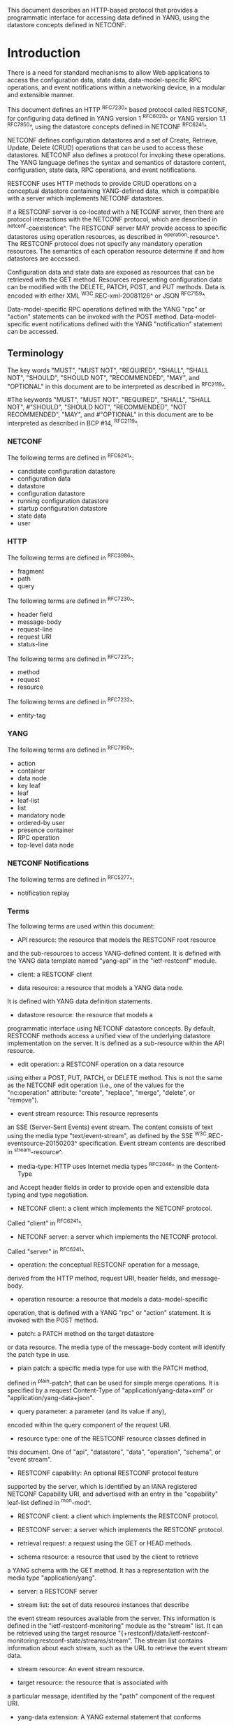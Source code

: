 # -*- org -*-

This document describes an HTTP-based protocol that provides
a programmatic interface for accessing data defined in YANG,
using the datastore concepts defined in NETCONF.

* Introduction

There is a need for standard mechanisms to allow Web applications
to access the configuration data, state data,
data-model-specific RPC operations, and event notifications
within a networking device, in a modular and extensible manner.

This document defines an HTTP ^RFC7230^ based protocol called
RESTCONF, for configuring data defined in YANG version 1 ^RFC6020^ or
YANG version 1.1 ^RFC7950^, using the datastore
concepts defined in NETCONF ^RFC6241^.

NETCONF defines configuration datastores and
a set of Create, Retrieve, Update, Delete (CRUD) operations
that can be used to access these datastores.
NETCONF also defines a protocol for invoking these operations.
The YANG language defines the syntax and semantics
of datastore content, configuration, state data, RPC operations,
and event notifications.

RESTCONF uses HTTP methods to provide CRUD operations on a
conceptual datastore containing YANG-defined data, which is
compatible with a server which implements NETCONF datastores.

If a RESTCONF server is co-located with a NETCONF server,
then there are protocol interactions with the NETCONF protocol,
which are described in ^netconf-coexistence^.
The RESTCONF server MAY provide access to specific datastores using
operation resources, as described in ^operation-resource^.
The RESTCONF protocol does not specify any
mandatory operation resources.  The semantics of each operation
resource determine if and how datastores are accessed.

Configuration data and state data are exposed as resources that
can be retrieved with the GET method.
Resources representing configuration data
can be modified with the DELETE, PATCH, POST, and PUT methods.
Data is encoded with either XML ^W3C.REC-xml-20081126^
or JSON ^RFC7159^.

Data-model-specific RPC operations defined with the YANG "rpc" or
"action" statements can be invoked with the POST method.
Data-model-specific event notifications defined with the YANG "notification"
statement can be accessed.


** Terminology

The key words "MUST", "MUST NOT", "REQUIRED", "SHALL", "SHALL
NOT", "SHOULD", "SHOULD NOT", "RECOMMENDED",  "MAY", and
"OPTIONAL" in this document are to be interpreted as described in
^RFC2119^.

#The keywords "MUST", "MUST NOT", "REQUIRED", "SHALL", "SHALL NOT",
#"SHOULD", "SHOULD NOT", "RECOMMENDED", "NOT RECOMMENDED", "MAY", and
#"OPTIONAL" in this document are to be interpreted as described in BCP
#14, ^RFC2119^.

*** NETCONF

The following terms are defined in ^RFC6241^:

- candidate configuration datastore
- configuration data
- datastore
- configuration datastore
- running configuration datastore
- startup configuration datastore
- state data
- user

*** HTTP

The following terms are defined in ^RFC3986^:

- fragment
- path
- query

The following terms are defined in ^RFC7230^:

- header field
- message-body
- request-line
- request URI
- status-line

The following terms are defined in ^RFC7231^:

- method
- request
- resource

The following terms are defined in ^RFC7232^:

- entity-tag

*** YANG

The following terms are defined in ^RFC7950^:

- action
- container
- data node
- key leaf
- leaf
- leaf-list
- list
- mandatory node
- ordered-by user
- presence container
- RPC operation
- top-level data node

*** NETCONF Notifications

The following terms are defined in ^RFC5277^:

- notification replay

*** Terms

The following terms are used within this document:

- API resource: the resource that models the RESTCONF root resource
and the sub-resources to access YANG-defined content.
It is defined with the YANG data template named "yang-api"
in the "ietf-restconf" module.

- client: a RESTCONF client

- data resource: a resource that models a YANG data node.
It is defined with YANG data definition statements.

- datastore resource: the resource that models a
programmatic interface using NETCONF datastore concepts.
By default, RESTCONF methods access a unified view
of the underlying datastore implementation on the server.
It is defined as a sub-resource within the API resource.

- edit operation: a RESTCONF operation on a data resource
using either a POST, PUT, PATCH, or DELETE method.  This is
not the same as the NETCONF edit operation (i.e., one of
the values for the "nc:operation" attribute:
"create", "replace", "merge", "delete", or "remove").

- event stream resource: This resource represents
an SSE (Server-Sent Events) event stream. The content consists of text
using the media type "text/event-stream", as defined by the
SSE ^W3C.REC-eventsource-20150203^ specification.
Event stream contents are described in ^stream-resource^.

- media-type: HTTP uses Internet media types ^RFC2046^ in the Content-Type
and Accept header fields in order to provide open and extensible
data typing and type negotiation.

- NETCONF client: a client which implements the NETCONF protocol.
Called "client" in ^RFC6241^.

- NETCONF server: a server which implements the NETCONF protocol.
Called "server" in ^RFC6241^.

- operation: the conceptual RESTCONF operation for a message,
derived from the HTTP method, request URI, header fields, and message-body.

- operation resource: a resource that models a data-model-specific
operation, that is defined with a YANG "rpc" or "action" statement.
It is invoked with the POST method.

- patch: a PATCH method on the target datastore
or data resource.
The media type of the message-body content will identify
the patch type in use.

- plain patch: a specific media type for use with the PATCH method,
defined in ^plain-patch^,
that can be used for simple merge operations.
It is specified by a request Content-Type of
"application/yang-data+xml" or "application/yang-data+json".

- query parameter: a parameter (and its value if any),
encoded within the query component of the request URI.

- resource type: one of the RESTCONF resource classes defined in
this document. One of "api", "datastore", "data", "operation",
"schema", or "event stream".

- RESTCONF capability: An optional RESTCONF protocol feature
supported by the server, which is identified by an IANA registered
NETCONF Capability URI, and advertised with an entry in
the "capability" leaf-list defined in ^mon-mod^.

- RESTCONF client: a client which implements the RESTCONF protocol.

- RESTCONF server: a server which implements the RESTCONF protocol.

- retrieval request: a request using the GET or HEAD methods.

- schema resource: a resource that used by the client to retrieve
a YANG schema with the GET method. It has a representation
with the media type "application/yang".

- server: a RESTCONF server

- stream list: the set of data resource instances that describe
the event stream resources available from the server.
This information is defined in the "ietf-restconf-monitoring"
module as the "stream" list. It can be retrieved using the
target resource
"{+restconf}/data/ietf-restconf-monitoring:restconf-state/streams/stream".
The stream list contains information about each stream,
such as the URL to retrieve the event stream data.

- stream resource: An event stream resource.

- target resource: the resource that is associated with
a particular message, identified by the "path" component
of the request URI.

- yang-data extension: A YANG external statement that conforms
to the "yang-data" extension statement found in ^module^.
The yang-data extension is used to define YANG data structures that
are meant to be used as YANG data templates.  These data structures
are not intended to be implemented as part of a configuration
datastore or as operational state within the server, so
normal YANG data definition statements cannot be used.

- YANG data template: a schema for modeling protocol message components
as conceptual data structure using YANG.
This allows the messages to be defined in an encoding-independent manner.
Each YANG data template is defined with the "yang-data" extension,
found in ^module^. Representations of instances conforming to
a particular YANG data template can be defined for YANG.
The XML representation is defined in
YANG version 1.1 ^RFC7950^, and
supported with the "application/yang-data+xml"  media type.
The JSON representation is defined in
JSON Encoding of Data Modeled with YANG ^RFC7951^,
and supported with the "application/yang-data+json" media type.

*** URI Template and Examples @uri-template@

Throughout this document, the URI template ^RFC6570^ syntax
"{+restconf}" is used to refer to the RESTCONF root resource outside
of an example.  See ^root-resource-discovery^ for details.

For simplicity, all of the examples in this document use "/restconf"
as the discovered RESTCONF API root path.
Many of the examples throughout the document are based on the "example-jukebox"
YANG module, defined in ^example-module^.

Many protocol header lines and message-body text
within examples throughout the document
are split into multiple lines for display purposes only.
When a line ends with backslash ('\') as the last character,
the line is wrapped for display purposes.  It is to be
considered to be joined to the next line by deleting the
backslash, the following line break,
and the leading whitespace of the next line.

*** Tree Diagrams

A simplified graphical representation of the data model is used in
this document.  The meaning of the symbols in these
diagrams is as follows:

- Brackets "[" and "]" enclose list keys.
- Abbreviations before data node names: "rw" means configuration
data (read-write), "ro" state data (read-only), and "x"
operation resource (executable)
- Symbols after data node names: "?" means an optional node, "!" means
a presence container, and "*" denotes a list and leaf-list.
- Parentheses enclose choice and case nodes, and case nodes are also
marked with a colon (":").
- Ellipsis ("...") stands for contents of subtrees that are not shown.


** Subset of NETCONF Functionality

RESTCONF does not need to mirror the full functionality of the NETCONF
protocol, but it does need to be compatible with NETCONF.  RESTCONF
achieves this by implementing a subset of the interaction capabilities
provided by the NETCONF protocol, for instance, by eliminating 
datastores and explicit locking.

RESTCONF uses HTTP methods to implement the equivalent of NETCONF
operations, enabling basic CRUD operations on a hierarchy of
conceptual resources.

The HTTP POST, PUT, PATCH, and DELETE methods are used to
edit data resources represented by YANG data models.
These basic edit operations allow the running configuration
to be altered by a RESTCONF client.

RESTCONF is not intended to replace NETCONF, but rather provide
an HTTP interface that follows
Representational State Transfer (REST) principles ^rest-dissertation^,
and is compatible with the NETCONF datastore model.

** Data Model Driven API

RESTCONF combines the simplicity of the HTTP protocol with the
predictability and automation potential of a schema-driven API.
Knowing the YANG modules used by the server,
a client can derive all management resource URLs and the
proper structure of all RESTCONF requests and responses.
This strategy obviates the need for responses provided
by the server to contain Hypermedia as the Engine of Application State
(HATEOAS) links, originally described in
Roy Fielding's doctoral dissertation ^rest-dissertation^,
because the client can determine the links it needs from
the YANG modules.

RESTCONF utilizes the YANG Library ^RFC7895^
to allow a client to discover the YANG module conformance information
for the server, in case the client wants to use it.

The server can optionally support retrieval of the
YANG modules it uses, as identified in its YANG library.
See ^schema-resource^ for details.

The URIs for data-model-specific RPC operations and datastore content
are predictable, based on the YANG module definitions.

The RESTCONF protocol operates on a conceptual datastore defined with
the YANG data modeling language.  The server lists each YANG
module it supports using the "ietf-yang-library"
YANG module, defined in ^RFC7895^.
The server MUST implement the "ietf-yang-library" module,
which MUST identify all the YANG modules used by the server,
in the "modules-state/module" list.
The conceptual datastore contents, data-model-specific
RPC operations and event notifications are identified by this set of
YANG modules.

The classification of data as configuration or
non-configuration is derived from the YANG "config" statement.
Data ordering behavior is derived from the YANG "ordered-by"
statement. Non-configuration data is also called "state data".

The RESTCONF datastore editing model is simple and direct,
similar to the behavior of the :writable-running
capability in NETCONF. Each RESTCONF edit of a data
resource within the datastore resource
is activated upon successful completion of the edit.

** Coexistence with NETCONF @netconf-coexistence@

RESTCONF can be implemented on a device that supports
the NETCONF protocol.

The following figure shows the system components if a RESTCONF server
is co-located with a NETCONF server:

      +-----------+           +-----------------+
      |  Web app  | <-------> |                 |
      +-----------+  RESTCONF | network device  |
                              |                 |
      +-----------+           |   +-----------+ |
      | NETCONF   | <-------> |   | datastore | |
      | Client    |  NETCONF  |   |           | |
      +-----------+           |   +-----------+ |
                              +-----------------+


The following figure shows the system components if a RESTCONF server
is implemented in a device that does not have a NETCONF server:

      +-----------+           +-----------------+
      |  Web app  | <-------> |                 |
      +-----------+  RESTCONF | network device  |
                              |                 |
                              +-----------------+

Note that there are no interactions at all between
the NETCONF protocol and RESTCONF protocol.  It is possible
that locks are in use on a RESTCONF server, even though
RESTCONF cannot manipulate locks.  In such a case,
the RESTCONF protocol will not be granted write access to
data resources within a datastore.

If the NETCONF server supports :writable-running, all edits to configuration
nodes in {+restconf}/data are performed in the running configuration
datastore. The URI template "{+restconf}" is defined in ^uri-template^.

Otherwise, if the device supports :candidate, all edits to
configuration nodes in {+restconf}/data are performed in the candidate
configuration datastore.  The candidate MUST be automatically committed to
running immediately after each successful edit. Any edits from other
sources that are
in the candidate datastore will also be committed. If a confirmed commit
procedure is in progress by any NETCONF client, then this commit will act as the confirming commit.
If the NETCONF server is expecting a "persist-id" parameter to complete the confirmed
commit procedure then the RESTCONF edit operation MUST fail with a
"409 Conflict" status-line. There error-tag "in-use" is returned in this case.
The error-tag value "resource-denied" is used in this case.

If the NETCONF server supports :startup, the RESTCONF server MUST automatically
update the non-volatile startup configuration datastore, after the
running datastore has been altered as
a consequence of a RESTCONF edit operation.

If a datastore that would be modified by a RESTCONF operation has an active lock
from a NETCONF client, the RESTCONF edit operation MUST fail with a "409 Conflict"
status-line. There error-tag "in-use" is returned in this case.

** RESTCONF Extensibility

There are two extensibility mechanisms built into RESTCONF:

- protocol version
- optional capabilities

This document defines version 1 of the RESTCONF protocol.
If a future version of this protocol is defined, then that document
will specify how the new version of RESTCONF is identified.
It is expected that a different RESTCONF root resource will be used
which will be located using a different link relation
(See ^root-resource-discovery^).


The server will advertise all protocol versions that it supports
in its host-meta data.

In this example, the server supports both RESTCONF version 1 and a
fictitious version 2.

The client might send:

   GET /.well-known/host-meta HTTP/1.1
   Host: example.com
   Accept: application/xrd+xml

The server might respond:

   HTTP/1.1 200 OK
   Content-Type: application/xrd+xml
   Content-Length: nnn

   <XRD xmlns='http://docs.oasis-open.org/ns/xri/xrd-1.0'>
       <Link rel='restconf' href='/restconf'/>
       <Link rel='restconf2' href='/restconf2'/>
   </XRD>


RESTCONF also supports a server-defined list of optional capabilities,
which are listed by a server using the "ietf-restconf-monitoring" module
defined in ^mon-mod^. This document defines
several query parameters in ^query-parameters^.  Each optional parameter
has a corresponding capability URI defined in ^query-parameter-uri^
that is advertised by the server if supported.

The "capabilities" list can identify any
sort of server extension. Currently this extension mechanism is used
to identify optional query parameters that are supported,
but it is not limited to that purpose.
For example, the "defaults" URI defined in ^defaults-uri^
specifies a mandatory URI identifying server defaults handling behavior.

A new sub-resource type could be identified with a capability if
it is optional to implement.  Mandatory protocol features and
new resource types require a new revision of the RESTCONF protocol.

### END OF INTRODUCTION

* Transport Protocol Requirements

** Integrity and Confidentiality

HTTP ^RFC7230^ is an application layer protocol that may be layered on
any reliable transport-layer protocol.  RESTCONF is defined on top of
HTTP, but due to the sensitive nature of the information conveyed,
RESTCONF requires that the transport-layer protocol provides both data
integrity and confidentiality. A RESTCONF server MUST support the TLS
protocol ^RFC5246^, , and SHOULD adhere to ^RFC7525^.  The RESTCONF
protocol MUST NOT be used over HTTP without using the TLS protocol.

RESTCONF does not require a specific version of HTTP.
However, it is RECOMMENDED that at least HTTP/1.1 ^RFC7230^
be supported by all implementations.

#HTTP/2 ^RFC7540^ MAY be used for RESTCONF.
#The server MUST respond using a single HTTP/2 stream for all client
#requests from a stream.  The server MAY respond using same HTTP/2 stream
#that was used for the corresponding request.


** HTTPS with X.509v3 Certificates

Given the nearly ubiquitous support for HTTP over TLS ^RFC7230^,
RESTCONF implementations MUST support the "https" URI scheme, which
has the IANA assigned default port 443.

RESTCONF servers MUST present an X.509v3 based certificate when 
establishing a TLS connection with a RESTCONF client.  The
use of X.509v3 based certificates is consistent with NETCONF over TLS
^RFC7589^.

** Certificate Validation

The RESTCONF client MUST either use X.509 certificate path validation
^RFC5280^ to verify the integrity of the RESTCONF server's TLS
certificate, or match the server’s TLS certificate with a certificate
obtained by a trusted mechanism (e.g. a pinned certificate).   If X.509
certificate path validation fails, and the presented X.509 certificate
does not match a certificate obtained by a trusted mechanism, the
connection MUST be terminated, as described in Section 7.2.1 of
^RFC5246^.

# NOTE: the zero-touch explicity allows for a provisional session to
# be established.  That is, it allows the client to blindly accept the
# server's certificate.  It does this, but then requires that the data
# obtained from the server is signed.  I'm not sure is this section
# needs to say anything about that though. - K.


** Authenticated Server Identity

# The RESTCONF client MUST carefully examine the certificate presented
# by the RESTCONF server to determine if it meets the client's
# expectations.
The RESTCONF client MUST check the identity of the
server according to Section 6 of ^RFC6125^, including processing the
outcome as described in Section 6.6 of ^RFC6125^.

** Authenticated Client Identity

The RESTCONF server MUST authenticate client access to any
protected resource.   If the RESTCONF client is not authenticated,
the server SHOULD send an HTTP response with
"401 Unauthorized" status-line, as defined in Section 3.1 of
^RFC7235^. The error-tag value "access-denied" is used in this case.

To authenticate a client, a RESTCONF server SHOULD require TLS
client certificate based authentication (Section 7.4.6 of ^RFC5246^).
If certificate based authentication is not feasible (e.g. because
one cannot build the required PKI for clients) then an HTTP
authentication MAY be used. In the latter case, one of the HTTP
authentication schemes defined in the HTTP Authentication Scheme
Registry (Section 5.1 in ^RFC7235^) MUST be used.

A server MAY also support the combination of both client
certificates and an HTTP client authentication scheme,
with the determination of how to process this combination
left as an implementation decision.

The RESTCONF client identity derived from the authentication
mechanism used is hereafter known as the "RESTCONF username" and
subject to the NETCONF Access Control Module (NACM) ^RFC6536^.
When a client certificate is presented, the RESTCONF username MUST
be derived using the algorithm defined in Section 7 of ^RFC7589^.
For all other cases, when HTTP authentication is used, the
RESTCONF username MUST be provided by the HTTP authentication
scheme used.


### END OF TRANSPORT PROTOCOL REQUIREMENTS

* Resources @resources@

The RESTCONF protocol operates on a hierarchy of resources, starting
with the top-level API resource itself
(^root-resource-discovery^). Each resource represents a manageable
component within the device.

A resource can be considered as a collection of data and the
set of allowed methods on that data.  It can contain nested child
resources.  The child resource types and methods allowed on them are
data-model-specific.

A resource has a representation associated with a
media type identifier, as represented
by the "Content-Type" header field in the HTTP response message.
A resource has one or more representations, each associated with a
different media type.  When a representation of a resource is sent
in an HTTP message, the associated media type is given in
the "Content-Type" header.
A resource can contain zero or more nested resources.
A resource can be created and deleted independently of its
parent resource, as long as the parent resource exists.

#All RESTCONF resource types are defined in this document except
#specific datastore contents, RPC operations, and event notifications.
#The syntax and semantics for these resource types are
#defined in YANG modules.

The RESTCONF resources are accessed via a set of
URIs defined in this document.
The set of YANG modules supported by the server
will determine the data model specific RPC operations,
top-level data nodes, and event notification messages
supported by the server.

The RESTCONF protocol does not include a
data resource discovery mechanism.  Instead, the definitions
within the YANG modules advertised by the server
are used to construct an RPC operation or data
resource identifier.

** Root Resource Discovery @root-resource-discovery@

In line with the best practices defined by ^RFC7320^, RESTCONF
enables deployments to specify where the RESTCONF API is located.
When first connecting to a RESTCONF server, a RESTCONF client MUST
determine the root of the RESTCONF API.  There MUST be exactly
one "restconf" link relation returned by the device.

The client discovers this
by getting the "/.well-known/host-meta" resource (^RFC6415^) and
using the <Link> element containing the "restconf" attribute :

Example returning /restconf:

The client might send:

   GET /.well-known/host-meta HTTP/1.1
   Host: example.com
   Accept: application/xrd+xml

The server might respond:

   HTTP/1.1 200 OK
   Content-Type: application/xrd+xml
   Content-Length: nnn

   <XRD xmlns='http://docs.oasis-open.org/ns/xri/xrd-1.0'>
       <Link rel='restconf' href='/restconf'/>
   </XRD>

After discovering the RESTCONF API root, the client MUST use
this value as the initial part of the path
in the request URI, in any subsequent request for a RESTCONF resource.

In this example, the client would use the path "/restconf"
as the RESTCONF root resource.

Example returning /top/restconf:

The client might send:

   GET /.well-known/host-meta HTTP/1.1
   Host: example.com
   Accept: application/xrd+xml

The server might respond:

   HTTP/1.1 200 OK
   Content-Type: application/xrd+xml
   Content-Length: nnn

   <XRD xmlns='http://docs.oasis-open.org/ns/xri/xrd-1.0'>
       <Link rel='restconf' href='/top/restconf'/>
   </XRD>

In this example, the client would use the path "/top/restconf"
as the RESTCONF root resource.

The client can now determine the
operation resources supported by the the server.
In this example a custom "play" operation is supported:

The client might send:

   GET /top/restconf/operations HTTP/1.1
   Host: example.com
   Accept: application/yang-data+json

The server might respond:

   HTTP/1.1 200 OK
   Date: Mon, 23 Apr 2016 17:01:00 GMT
   Server: example-server
   Cache-Control: no-cache
   Last-Modified: Sun, 22 Apr 2016 01:00:14 GMT
   Content-Type: application/yang-data+json

   { "operations" : { "example-jukebox:play" : [null] } }

If the Extensible Resource Descriptor (XRD)
contains more than one link relation, then only the
relation named "restconf" is relevant to this specification.

Note that any given endpoint (host:port)
can only support one RESTCONF server,
due to the root resource discovery mechanism.
This limits the number of RESTCONF servers that can run
concurrently on a host, since each server must use a different port.

** RESTCONF Media Types

The RESTCONF protocol defines two application specific media
types to identify representations of data which conforms
to the schema for a particular YANG construct.

This document defines media types for XML and JSON serialization
of YANG data.  Other documents MAY define other media types for
different serializations of YANG data.
The "application/yang-data+xml" media-type is defined in ^yang-data-xml^.
The "application/yang-data+json" media-type is defined in ^yang-data-json^.

** API Resource @api-resource@

The API resource contains the RESTCONF root resource for
the RESTCONF datastore and operation resources.
It is the top-level resource located at {+restconf} and has the media type
"application/yang-data+xml" or "application/yang-data+json".

YANG Tree Diagram for an API Resource:

  +---- {+restconf}
        +---- data
        | ...
        +---- operations?
        | ...
        +--ro yang-library-version    string


The "yang-api" YANG data template is defined using
the "yang-data" extension
in the "ietf-restconf" module, found in ^module^.
It specifies the structure and syntax
of the conceptual child resources within the API resource.

The API resource can be retrieved with the GET method.

The {+restconf} root resource name used in responses
representing the root of the "ietf-restconf" module
MUST identify the "ietf-restconf" YANG module.
For example, a request to GET the root resource "/restconf"
in JSON format will return a representation of
the API resource named "ietf-restconf:restconf".

This resource has the following child resources:

!! table RESTCONF API Resource
!! head ! Child Resource ! Description
!! row  ! data           ! Contains all data resources
!! row  ! operations     ! Data-model-specific operations
!! row  ! yang-library-version ! ietf-yang-library module date

*** {+restconf}/data

This mandatory resource represents the combined configuration
and state data resources that can be accessed by a client.
It cannot be created or deleted by the client.
The datastore resource type is defined in ^datastore-resource^.

Example:

This example request by the client
would retrieve only the non-configuration data nodes
that exist within the "library" resource, using the "content"
query parameter (see ^content^).

   GET /restconf/data/example-jukebox:jukebox/library\
       ?content=nonconfig HTTP/1.1
   Host: example.com
   Accept: application/yang-data+xml

The server might respond:

   HTTP/1.1 200 OK
   Date: Mon, 23 Apr 2016 17:01:30 GMT
   Server: example-server
   Cache-Control: no-cache
   Content-Type: application/yang-data+xml

   <library xmlns="https://example.com/ns/example-jukebox">
     <artist-count>42</artist-count>
     <album-count>59</album-count>
     <song-count>374</song-count>
   </library>

*** {+restconf}/operations  @restconf-operations@

This optional resource is a container that provides access to the
data-model-specific RPC operations supported by the server.
The server MAY omit this resource if no data-model-specific
RPC operations are advertised.

Any data-model-specific RPC operations defined in the YANG
modules advertised by the server MUST be available as child nodes of
this resource.

The access point for each RPC operation is represented as
an empty leaf.  If an operation resource is retrieved,
the empty leaf representation is returned by the server.

Operation resources are defined in ^operation-resource^.

*** {+restconf}/yang-library-version  @library-version@

This mandatory leaf identifies the revision date of the "ietf-yang-library"
YANG module that is implemented by this server.  Note that the
revision date for the module version found in ^RFC7895^ is used.

Example:

   GET /restconf/yang-library-version HTTP/1.1
   Host: example.com
   Accept: application/yang-data+xml

The server might respond:

   HTTP/1.1 200 OK
   Date: Mon, 23 Apr 2016 17:01:30 GMT
   Server: example-server
   Cache-Control: no-cache
   Content-Type: application/yang-data+xml

   <yang-library-version
     xmlns="urn:ietf:params:xml:ns:yang:ietf-yang-library">\
     2016-06-21\
   </yang-library-version>

** Datastore Resource @datastore-resource@

The "{+restconf}/data" subtree represents the datastore resource,
which is a collection of configuration data and state data nodes.

This resource type is an abstraction of the system's underlying datastore
implementation. The client uses it to edit and retrieve data resources,
as the conceptual root of all configuration and state data
that is present on the device.

Configuration edit transaction management and configuration persistence
are handled by the server and not controlled by the client.
A datastore resource can be written directly with
the POST and PATCH methods. Each RESTCONF edit of a datastore resource is
saved to non-volatile storage by the server, if the server supports
non-volatile storage of configuration data,
as described in ^netconf-coexistence^.

If the datastore resource represented by the "{+restconf}/data" subtree
is retrieved, then the datastore and its contents are returned
by the server. The datastore is represented by a node named "data"
in the "ietf-restconf" module namespace.

*** Edit Collision Prevention @edit-collision@

Two edit collision detection and prevention mechanisms are provided
in RESTCONF for the datastore resource: a timestamp and an entity-tag.
Any change to configuration data resources updates the timestamp
and entity tag of the datastore resource.
In addition, the RESTCONF server MUST return an error if
the datastore is locked by an external source (e.g., NETCONF server).

**** Timestamp

The last change time is maintained and
the "Last-Modified" (^RFC7232^, Section 2.2) header field is returned in the
response for a retrieval request.
The "If-Unmodified-Since" header field (^RFC7232^, Section 3.4) can be used
in edit operation requests to cause the server
to reject the request if the resource has been modified
since the specified timestamp.

The server SHOULD maintain a last-modified timestamp for the
datastore resource, defined in ^datastore-resource^.
This timestamp is only affected by configuration
child data resources, and MUST NOT be updated
for changes to non-configuration child data resources.
Last-modified timestamps for data resources are discussed in ^data-resource^.

If the RESTCONF server is colocated with a NETCONF server, then the
last-modified timestamp MUST be for the "running" datastore.
Note that it is possible other protocols can cause the last-modified
timestamp to be updated.  Such mechanisms are out of scope
for this document.

**** Entity-Tag

The server MUST maintain a unique opaque entity-tag for the
datastore resource and MUST return it in the "ETag" (^RFC7232^,
Section 2.3) header in the response for a retrieval request.  The
client MAY use an "If-Match" header in edit operation requests to
cause the server to reject the request if the resource entity-tag
does not match the specified value.

The server MUST maintain an entity-tag for the
top-level {+restconf}/data resource.
This entity-tag is only
affected by configuration data resources, and MUST NOT be updated
for changes to non-configuration data.
Entity-tags for data resources are discussed in ^data-resource^.
Note that each representation (e.g. XML vs. JSON) requires a
different entity-tag.

If the RESTCONF server is colocated with a NETCONF server, then this
entity-tag MUST be for the "running" datastore.
Note that it is possible other protocols can cause the entity-tag
to be updated.  Such mechanisms are out of scope
for this document.

**** Update Procedure

Changes to configuration data resources affect the timestamp
and entity-tag for that resource, any ancestor data resources,
and the datastore resource.

For example, an edit to disable an interface might be
done by setting the leaf "/interfaces/interface/enabled" to "false".
The "enabled" data node and its ancestors
(one "interface" list instance, and the "interfaces" container)
are considered to be changed. The datastore is considered to be
changed when any top-level configuration data node is changed
(e.g., "interfaces").


** Data Resource  @data-resource@

A data resource represents a YANG data node that is a descendant
node of a datastore resource.  Each YANG-defined data node can be uniquely
targeted by the request-line of an HTTP method.  Containers,
leafs, leaf-list entries, list entries, anydata and
anyxml nodes are data resources.

The representation maintained for each data resource is the YANG
defined subtree for that node.  HTTP methods on a data
resource affect both the targeted data node and all
its descendants, if any.

A data resource can be retrieved with the GET method.
Data resources are accessed via the "{+restconf}/data" URI.
This sub-tree is used to retrieve and edit data resources.

*** Timestamp

For configuration data resources,
the server MAY maintain a last-modified timestamp for the
resource, and return the "Last-Modified" header field when it
is retrieved with the GET or HEAD methods.

The "Last-Modified" header field can be used by a
RESTCONF client in subsequent requests, within the "If-Modified-Since"
and "If-Unmodified-Since" header fields.

If maintained, the resource timestamp MUST be set to the current
time whenever the resource
or any configuration resource within the resource is altered.
If not maintained, then the resource timestamp for the datastore
MUST be used instead.
If the RESTCONF server is colocated with a NETCONF server, then the
last-modified timestamp for a configuration data resource MUST represent
the instance within the "running" datastore.

This timestamp is only
affected by configuration data resources, and MUST NOT be updated
for changes to non-configuration data.

#For non-configuration data resources,
#the server MAY maintain a last-modified timestamp for the
#resource, and return the "Last-Modified" header field when it
#is retrieved with the GET or HEAD methods. The timestamps
#for non-configuration data resources are updated in an
#implementation-specific manner.

*** Entity-Tag

For configuration data resources,
the server SHOULD maintain a resource entity-tag for each
resource, and return the "ETag" header field when it
is retrieved as the target resource with the GET or HEAD methods.
If maintained, the resource entity-tag MUST be updated
whenever the resource
or any configuration resource within the resource is altered.
If not maintained, then the resource entity-tag for the datastore
MUST be used instead.

The "ETag" header field can be used by a
RESTCONF client in subsequent requests, within the "If-Match"
and "If-None-Match" header fields.

This entity-tag is only
affected by configuration data resources, and MUST NOT be updated
for changes to non-configuration data.
If the RESTCONF server is colocated with a NETCONF server, then the
entity-tag for a configuration data resource MUST represent
the instance within the "running" datastore.

#For non-configuration data resources,
#the server MAY maintain an entity-tag for each
#resource, and return the "ETag" header field when it
#is retrieved with the GET or HEAD methods. The entity-tags
#for non-configuration data resources are updated in an
#implementation-specific manner.


*** Encoding Data Resource Identifiers in the Request URI @uri-encoding@

In YANG, data nodes can be identified with an absolute
XPath expression, defined in ^XPath^, starting
from the document root to the target resource.
In RESTCONF, URI-encoded path expressions are used instead.

A predictable location for a data resource
is important, since applications will code to the YANG
data model module, which uses static naming and defines an
absolute path location for all data nodes.

A RESTCONF data resource identifier is
encoded from left to right, starting with the top-level data node,
according to the "api-path" rule in ^path-abnf^.  The node name of
each ancestor of the target resource node is encoded in order, ending
with the node name for the target resource.  If a node in the path is
defined in another module than its parent node,
or its parent is the datastore, then the module name
followed by a colon character (":") MUST be prepended to the node name in
the resource identifier.  See ^path-abnf^ for details.

If a data node in the path expression is a YANG leaf-list node,
then the leaf-list value MUST be encoded according to the following rules:

- The identifier for the leaf-list MUST be encoded
using one path segment ^RFC3986^.

- The path segment is constructed by having the leaf-list name,
followed by an "=" character, followed by the leaf-list value.
(e.g., /restconf/data/top-leaflist=fred).

- The leaf-list value is specified as a string, using the
canonical representation for the YANG data type.
Any reserved characters MUST be
percent-encoded, according to ^RFC3986^, section 2.1 and 2.5.

- YANG 1.1 allows duplicate leaf-list values
for non-configuration data. In this case there is no
mechanism to specify the exact matching leaf-list instance.

- The comma (',') character is percent-encoded, even though
multiple key values are not possible for a leaf-list.
This is more consistent and avoids special processing rules.

If a data node in the path expression is a YANG list node,
then the key values for the list (if any) MUST be encoded
according to the following rules:

- The key leaf values for a data resource representing a YANG
list MUST be encoded using one path segment ^RFC3986^.

- If there is only one key leaf value, the path segment is constructed
by having the list name, followed by an "=" character,
followed by the single key leaf value.

- If there are multiple key leaf values,
the path segment is constructed by having the list name,
followed by the value of each leaf
identified in the "key" statement, encoded
in the order specified in the YANG "key" statement.
Each key leaf value except the last one is followed by a comma
character.

- The key value is specified as a string, using the
canonical representation for the YANG data type.
Any reserved characters MUST be
percent-encoded, according to ^RFC3986^, section 2.1 and 2.5.
The comma (',') character MUST be percent-encoded if it is
present in the key value.

- All the components in the "key" statement MUST be encoded.
Partial instance identifiers are not supported.

- Missing key values are not allowed,
so two consecutive commas are interpreted as
a comma, followed by a zero-length string, followed by a comma.
For example, "list1=foo,,baz" would be interpreted as a
list named "list1" with 3 key values,
and the second key value is a zero-length string.

- Note that non-configuration lists are not required to define keys.
In this case, a single list instance cannot be accessed.

- The "list-instance" ABNF rule defined in ^path-abnf^
represents the syntax of a list instance identifier.

#Resource URI values returned in Location header fields
#for data resources MUST identify the module name
#as specified in ^RFC7951^, even
#if there are no conflicting local names when the resource
#is created. This ensures the correct resource will be identified
#even if the server loads a new module that the old client
#does not know about.

Examples:

   container top {
       list list1 {
           key "key1 key2 key3";
            ...
            list list2 {
                key "key4 key5";
                ...
                leaf X { type string; }
            }
        }
        leaf-list Y {
          type uint32;
        }
    }

For the above YANG definition, the container "top" is defined in
the "example-top" YANG module, and a target resource URI for leaf "X"
would be encoded as follows:

    /restconf/data/example-top:top/list1=key1,key2,key3/\
       list2=key4,key5/X

For the above YANG definition, a target resource URI for leaf-list "Y"
would be encoded as follows:

    /restconf/data/example-top:top/Y=instance-value

The following example shows how reserved characters are
percent-encoded within a key value.  The value of "key1" contains a
comma, single-quote, double-quote, colon, double-quote, space, and
forward slash. (,'":" /).  Note that double-quote is not a reserved
character and does not need to be percent-encoded.  The value of
"key2" is the empty string, and the value of "key3" is the string
"foo".

Example URL:

   /restconf/data/example-top:top/list1=%2C%27"%3A"%20%2F,,foo

**** ABNF For Data Resource Identifiers @path-abnf@

The "api-path" Augmented Backus-Naur Form (ABNF) syntax
is used to construct RESTCONF path identifiers.
Note that this syntax is used for all resources,
and the API path starts with the RESTCONF root resource.
Data resources are required to be identified under
the subtree "+{restconf}/data".

An identifier is not allowed to start with the case-insensitive
string "XML", according to YANG identifier rules. 
The syntax for "api-identifier" and "key-value" MUST conform to the
JSON identifier encoding rules in Section 4 of ^RFC7951^:
The RESTCONF root resource path is required.
Additional sub-resource identifiers are optional.
The characters in a key value string are constrained,
and some characters need to be percent-encoded,
as described in ^uri-encoding^.

!! include-figure api-path.abnf

*** Default Handling

RESTCONF requires that a server report its default handling mode
(see ^defaults-uri^ for details).  If the optional "with-defaults" query
parameter is supported by the server, a client may use it to control
retrieval of default values  (see ^with-defaults^ for details).

If a leaf or leaf-list is missing from the configuration
and there is a YANG-defined default for that data resource, then
the server MUST use the YANG-defined default as the configured value.

If the target of a GET method is a data node
that represents a leaf or leaf-list that has a default value,
and the leaf or leaf-list has not been instantiated yet, the server MUST
return the default value(s) that are in use by the server. In this case,
the server MUST ignore its basic-mode, described in ^with-defaults^,
and return the default value.

If the target of a GET method is a data node
that represents a container or list that has any child resources
with default values, for the child resources that have not been given
value yet, the server MAY
return the default values that are in use by the server, in accordance
with its reported default handing mode and query parameters passed by the client.

** Operation Resource @operation-resource@

An operation resource represents an RPC operation
defined with the YANG "rpc" statement or a data-model-specific
action defined with a YANG "action" statement.
It is invoked using a POST method on the operation resource.

An RPC operation is invoked as:

   POST {+restconf}/operations/<operation>

The <operation> field identifies the module name and rpc identifier
string for the desired operation.

For example, if "module-A" defined a "reset" rpc operation, then
invoking the operation would be requested as follows:

   POST /restconf/operations/module-A:reset HTTP/1.1
   Server: example.com

An action is invoked as:

   POST {+restconf}/data/<data-resource-identifier>/<action>

where <data-resource-identifier> contains the path to the data node
where the action is defined, and <action> is the name of the
action.

For example, if "module-A" defined a "reset-all" action in the
container "interfaces", then invoking this action would be requested
as follows:

   POST /restconf/data/module-A:interfaces/reset-all HTTP/1.1
   Server: example.com

If the RPC operation is invoked without errors, and
if the "rpc" or "action" statement has no "output" section, the
response message MUST NOT include a message-body, and MUST send a "204
No Content" status-line instead.

All operation resources representing RPC operations
supported by the server MUST be identified
in the {+restconf}/operations subtree defined in ^restconf-operations^.
Operation resources representing YANG actions are not
identified in this subtree since they are invoked
using a URI within the {+restconf}/data subtree.

*** Encoding Operation Resource Input Parameters @example-ops-mod@

If the "rpc" or "action" statement has an "input" section then
instances of these input parameters are encoded
in the module namespace where the "rpc" or "action" statement is defined,
in an XML element or JSON object named "input",
which is in the module namespace where the "rpc"
or "action" statement is defined.

If the "rpc" or "action" statement has an "input" section and the 
"input" object tree contains any child data nodes which are considered
mandatory nodes, then a message-body MUST be sent by the client in the request.

If the "rpc" or "action" statement has an "input" section and the 
"input" object tree does not contain any child nodes which are
considered mandatory nodes, then a message-body 
MAY be sent by the client in the request.

If the "rpc" or "action" statement has no "input" section, the
request message MUST NOT include a message-body.


Examples:

The following YANG module is used for the RPC operation
examples in this section.

!! include-figure example-ops.yang

The following YANG module is used for the YANG action
examples in this section.

!! include-figure example-actions.yang

RPC Input Example:

The client might send the following POST request message
to invoke the "reboot" RPC operation:

   POST /restconf/operations/example-ops:reboot HTTP/1.1
   Host: example.com
   Content-Type: application/yang-data+xml

   <input xmlns="https://example.com/ns/example-ops">
    <delay>600</delay>
    <message>Going down for system maintenance</message>
    <language>en-US</language>
   </input>

The server might respond:

   HTTP/1.1 204 No Content
   Date: Mon, 25 Apr 2016 11:01:00 GMT
   Server: example-server

The same example request message is shown here using JSON encoding:

   POST /restconf/operations/example-ops:reboot HTTP/1.1
   Host: example.com
   Content-Type: application/yang-data+json

   {
     "example-ops:input" : {
       "delay" : 600,
       "message" : "Going down for system maintenance",
       "language" : "en-US"
     }
   }


Action Input Example:

The client might send the following POST request message
to invoke the "reset" action:

   POST /restconf/data/example-actions:interfaces/\
      interface=eth0/reset HTTP/1.1
   Host: example.com
   Content-Type: application/yang-data+xml

   <input xmlns="https://example.com/ns/example-actions">
     <delay>600</delay>
   </input>

The server might respond:

   HTTP/1.1 204 No Content
   Date: Mon, 25 Apr 2016 11:01:00 GMT
   Server: example-server

The same example request message is shown here using JSON encoding:


   POST /restconf/data/example-actions:interfaces/\
     interface=eth0/reset HTTP/1.1
   Host: example.com
   Content-Type: application/yang-data+json

   { "example-actions:input" : {
       "delay" : 600
     }
   }


*** Encoding Operation Resource Output Parameters

If the "rpc" or "action" statement has an "output" section then
instances of these output parameters are encoded
in the module namespace where the "rpc" or "action" statement is defined,
in an XML element or JSON object named "output",
which is in the module namespace where the "rpc"
or "action" statement is defined.

If the RPC operation is invoked without errors,
and if the "rpc" or "action" statement has an "output" section and the 
"output" object tree contains any child data nodes which are considered
mandatory nodes, then a response message-body MUST be sent by the server in the response.

If the RPC operation is invoked without errors,
and if the "rpc" or "action" statement has an "output" section and the 
"output" object tree does not contain any child nodes which are
considered mandatory nodes, then a response message-body 
MAY be sent by the server in the response.

The request URI is not returned in the response.
Knowledge of the request URI may be needed to associate
the output with the specific "rpc" or "action"
statement used in the request.

Examples:

RPC Output Example:

The "example-ops" YANG module defined in ^example-ops-mod^
is used for this example.

The client might send the following POST request message
to invoke the "get-reboot-info" operation:

   POST /restconf/operations/example-ops:get-reboot-info HTTP/1.1
   Host: example.com
   Accept: application/yang-data+json


The server might respond:

   HTTP/1.1 200 OK
   Date: Mon, 25 Apr 2016 11:10:30 GMT
   Server: example-server
   Content-Type: application/yang-data+json

   {
     "example-ops:output" : {
       "reboot-time" : 30,
       "message" : "Going down for system maintenance",
       "language" : "en-US"
     }
   }

The same response is shown here using XML encoding:

   HTTP/1.1 200 OK
   Date: Mon, 25 Apr 2016 11:10:30 GMT
   Server: example-server
   Content-Type: application/yang-data+xml

   <output xmlns="https://example.com/ns/example-ops">
     <reboot-time>30</reboot-time>
     <message>Going down for system maintenance</message>
     <language>en-US</language>
   </output>

Action Output Example:

The "example-actions" YANG module defined in ^example-ops-mod^
is used for this example.

The client might send the following POST request message
to invoke the "get-last-reset-time" action:

   POST /restconf/data/example-actions:interfaces/\
      interface=eth0/get-last-reset-time HTTP/1.1
   Host: example.com
   Accept: application/yang-data+json

The server might respond:

   HTTP/1.1 200 OK
   Date: Mon, 25 Apr 2016 11:10:30 GMT
   Server: example-server
   Content-Type: application/yang-data+json

   {
     "example-actions:output" : {
       "last-reset" : "2015-10-10T02:14:11Z"
     }
   }


*** Encoding Operation Resource Errors @op-resource-errors@

If any errors occur while attempting to invoke the operation
or action, then an "errors" media type is returned with the
appropriate error status.

If the RPC operation input is not valid, or the RPC operation is invoked but
errors occur, then a message-body
MUST be sent by the server, containing an "errors" resource,
as defined in ^errors-media-type^. A detailed example of
an operation resource  error response can be found in
^op-resource-errors^.

Using the "reboot" RPC operation from the example in
^example-ops-mod^,
the client might send the following POST request message:

   POST /restconf/operations/example-ops:reboot HTTP/1.1
   Host: example.com
   Content-Type: application/yang-data+xml

   <input xmlns="https://example.com/ns/example-ops">
     <delay>-33</delay>
     <message>Going down for system maintenance</message>
     <language>en-US</language>
   </input>

The server might respond with an "invalid-value" error:

   HTTP/1.1 400 Bad Request
   Date: Mon, 25 Apr 2016 11:10:30 GMT
   Server: example-server
   Content-Type: application/yang-data+xml

   <errors xmlns="urn:ietf:params:xml:ns:yang:ietf-restconf">
     <error>
       <error-type>protocol</error-type>
       <error-tag>invalid-value</error-tag>
       <error-path xmlns:ops="https://example.com/ns/example-ops">
         /ops:input/ops:delay
       </error-path>
       <error-message>Invalid input parameter</error-message>
     </error>
   </errors>

The same response is shown here in JSON encoding:

   HTTP/1.1 400 Bad Request
   Date: Mon, 25 Apr 2016 11:10:30 GMT
   Server: example-server
   Content-Type: application/yang-data+json

   { "ietf-restconf:errors" : {
       "error" : [
         {
           "error-type" : "protocol",
           "error-tag" : "invalid-value",
           "error-path" : "/example-ops:input/delay",
           "error-message" : "Invalid input parameter",
         }
       ]
     }
   }


** Schema Resource @schema-resource@

The server can optionally support retrieval of the YANG modules it
supports.  If retrieval is supported, then the "schema"
leaf MUST be present in the associated "module" list entry,
defined in ^RFC7895^.

To retrieve a YANG module, a client first needs to get
the URL for retrieving the schema, which is stored in the
"schema" leaf.  Note that there is no required structure
for this URL. The URL value shown below is just an example.

The client might send the following GET request message:

   GET /restconf/data/ietf-yang-library:modules-state/\
       module=example-jukebox,2016-08-15/schema HTTP/1.1
   Host: example.com
   Accept: application/yang-data+json

The server might respond:

   HTTP/1.1 200 OK
   Date: Thu, 11 Feb 2016 11:10:30 GMT
   Server: example-server
   Content-Type: application/yang-data+json

   {
     "ietf-yang-library:schema" :
      "https://example.com/mymodules/example-jukebox/2016-08-15"
   }

Next the client needs to retrieve the actual YANG schema.

The client might send the following GET request message:

   GET https://example.com/mymodules/example-jukebox/\
      2016-08-15 HTTP/1.1
   Host: example.com
   Accept: application/yang


The server might respond:

   HTTP/1.1 200 OK
   Date: Thu, 11 Feb 2016 11:10:31 GMT
   Server: example-server
   Content-Type: application/yang

   module example-jukebox {

      // contents of YANG module deleted for this example...

   }

** Event Stream Resource @stream-resource@

An "event stream" resource represents a source for system generated
event notifications.  Each stream is created and modified
by the server only.  A client can retrieve a stream resource
or initiate a long-poll server sent event stream,
using the procedure specified in ^receive-notifs^.

An event stream functions according to the NETCONF
Notifications specification ^RFC5277^. The available streams
can be retrieved from the stream list,
which specifies the syntax and semantics of the stream resources.

** Errors YANG Data Template @errors-media-type@

The "errors" YANG data template models a collection
of error information that
is sent as the message-body in a server response message,
if an error occurs while processing a request message.
It is not considered as a resource type because no instances
can be retrieved with a GET request.

The "ietf-restconf" YANG module contains the "yang-errors"
YANG data template, that specifies the syntax and
semantics of an "errors" container within a RESTCONF response.
RESTCONF error handling behavior is defined in ^error-reporting^.

* RESTCONF Methods @operations@

The RESTCONF protocol uses HTTP methods to identify
the CRUD operations requested for a particular resource.

The following table shows how the RESTCONF operations relate to
NETCONF protocol operations and for the NETCONF <edit-config>
operation, the "nc:operation" attribute.

!! table CRUD Methods in RESTCONF
!! head ! RESTCONF ! NETCONF
!! row  ! OPTIONS  ! none
!! row  ! HEAD     ! none
!! row  ! GET      ! <get-config>, <get>
!! row  ! POST     ! <edit-config> (nc:operation="create")
!! row  ! POST     ! invoke an RPC operation
!! row  ! PUT      ! <edit-config> (nc:operation="create/replace")
!! row  ! PATCH    ! <edit-config> (nc:operation="merge")
!! row  ! DELETE   ! <edit-config> (nc:operation="delete")

The "remove" edit operation attribute for the NETCONF <edit-config>
RPC operation is not supported by the HTTP DELETE method.
The resource must exist or the DELETE method will fail.
The PATCH method is equivalent to
a "merge" edit operation when using a plain patch (see ^plain-patch^);
other media-types may provide more granular control.

Access control mechanisms are used to limit what CRUD operations
can be used.  In particular, RESTCONF is compatible with the
NETCONF Access Control Model (NACM) ^RFC6536^, as there is a
specific mapping between RESTCONF and NETCONF operations.
The resource path needs
to be converted internally by the server to the corresponding
YANG instance-identifier.  Using this information,
the server can apply the NACM access control rules to RESTCONF
messages.

The server MUST NOT allow any RESTCONF operation
for any resources that the client is not authorized to access.

#Operations are applied to a single data resource instance at once.
#The server MUST NOT allow any operation to be applied
#to multiple instances of a YANG list or leaf-list.

Implementation of all methods (except PATCH ^RFC5789^)
are defined in ^RFC7231^.
This section defines the RESTCONF protocol usage for
each HTTP method.

** OPTIONS @options@

The OPTIONS method is sent by the client to
discover which methods are supported by the server
for a specific resource (e.g., GET, POST, DELETE, etc.).
The server MUST implement this method.

# , however the same information
# could be extracted from the YANG modules and the RESTCONF
# protocol specification.

If the PATCH method is supported, then the "Accept-Patch" header field MUST
be supported and returned in the response to the OPTIONS request, as
defined in ^RFC5789^.

** HEAD @head@

The RESTCONF server MUST support the HEAD method.
The HEAD method is sent by the client to
retrieve just the header fields
(which contain the metadata for a resource) that would be returned
for the comparable GET method, without the response message-body.
It is supported for all resources that support the GET method.

The request MUST contain a request URI
that contains at least the root resource.
The same query parameters supported by the GET method
are supported by the HEAD method.

The access control behavior is enforced
as if the method was GET instead of HEAD.
The server MUST respond the same as if the method
was GET instead of HEAD, except that no
response message-body is included.

** GET @get@

The RESTCONF server MUST support the GET method.
The GET method is sent by the client to
retrieve data and metadata for a resource.
It is supported for all resource types, except operation
resources.
The request MUST contain a request URI
that contains at least the root resource.

The server MUST NOT return any data resources for which the user
does not have read privileges.
If the user is not authorized to read the target resource, an error
response containing a "401 Unauthorized" status-line SHOULD be
returned.
The error-tag value "access-denied" is returned in this case.
A server MAY return a "404 Not Found" status-line, as
described in section 6.5.3 in ^RFC7231^.
The error-tag value  "invalid-value" is returned in this case.

If the user is authorized to read some but not all of
the target resource, the unauthorized content is omitted
from the response message-body, and the authorized content
is returned to the client.

If any content is returned to the client, then the server MUST
send a valid response message-body.  More than one element
MUST NOT be returned for XML encoding.
If multiple elements are sent in a JSON message-body,
then they MUST be sent as a JSON array. In this case
any timestamp or entity-tag returned in the response
MUST be associated with the first element returned.

If a retrieval request for a data resource representing
a YANG leaf-list or list object
identifies more than one instance, and XML encoding
is used in the response, then an error response containing
a "400 Bad Request" status-line MUST be returned by the server.
The error-tag value "invalid-value" is used in this case.
Note that a non-configuration list is not required to defined any keys.
In this case, retrieval of a single list instance is not possible.

If a retrieval request for a data resource represents
an instance that does not exist,
then an error response containing a "404 Not Found" status-line
MUST be returned by the server.
The error-tag value "invalid-value" is used in this case.

If the target resource of a retrieval request is for an operation
resource
then a "405 Method Not Allowed" status-line MUST be returned by the server.
The error-tag value "operation-not-supported" is used in this case.

Note that the way that access control is applied to data resources may
not be completely compatible with HTTP caching.  The Last-Modified
and ETag header fields maintained for a data resource are not affected
by changes to the access control rules for that data resource.  It is possible
for the representation of a data resource that is visible to
a particular client to be changed without detection via the Last-Modified
or ETag values.

Example:

The client might request the response header fields for an
XML representation of the a specific "album" resource:

   GET /restconf/data/example-jukebox:jukebox/\
      library/artist=Foo%20Fighters/album=Wasting%20Light HTTP/1.1
   Host: example.com
   Accept: application/yang-data+xml

The server might respond:

   HTTP/1.1 200 OK
   Date: Mon, 23 Apr 2016 17:02:40 GMT
   Server: example-server
   Content-Type: application/yang-data+xml
   Cache-Control: no-cache
   ETag: "a74eefc993a2b"
   Last-Modified: Mon, 23 Apr 2016 11:02:14 GMT

   <album xmlns="http://example.com/ns/example-jukebox"
          xmlns:jbox="http://example.com/ns/example-jukebox">
     <name>Wasting Light</name>
     <genre>jbox:alternative</genre>
     <year>2011</year>
   </album>

Refer to ^ex-get^ for more resource retrieval examples.

** POST @post@

The RESTCONF server MUST support the POST method.
The POST method is sent by the client to create a data resource
or invoke an operation resource.
The server uses the target resource type
to determine how to process the request.

!! table Resource Types that Support POST
!! head ! Type ! Description
!! row  ! Datastore ! Create a top-level configuration data resource
!! row  ! Data ! Create a configuration data child resource
!! row  ! Operation ! Invoke an RPC operation

*** Create Resource Mode

If the target resource type is a datastore or data resource, then the
POST is treated as a request to create a top-level resource or child
resource, respectively.  The message-body is expected to contain the
content of a child resource to create within the parent (target
resource).  The message-body MUST contain exactly one instance
of the expected data resource. The data-model for the child tree
is the subtree as defined by YANG for the child resource.

The "insert" ^insert^ and "point" ^point^ query parameters MUST be supported
by the POST method for datastore and data resources.
These parameters are only allowed if the list or leaf-list
is ordered-by user.

If the POST method succeeds,
a "201 Created" status-line is returned and there is
no response message-body.  A "Location" header field identifying
the child resource that was created MUST be present
in the response in this case.

If the data resource already exists, then the POST request MUST
fail and a "409 Conflict" status-line MUST be returned.
The error-tag value "resource-denied" is used in this case.

If the user is not authorized to create the target resource,
an error response containing a "403 Forbidden" status-line SHOULD be
returned. The error-tag value "access-denied" is used in this case.
A server MAY return a "404 Not Found" status-line, as
described in section 6.5.3 in ^RFC7231^.
The error-tag value "invalid-value" is used in this case.
All other error responses are handled according to
the procedures defined in ^error-reporting^.

Example:

To create a new "jukebox" resource, the client might send:

   POST /restconf/data HTTP/1.1
   Host: example.com
   Content-Type: application/yang-data+json

   { "example-jukebox:jukebox" : {} }


If the resource is created, the server might respond as follows:

   HTTP/1.1 201 Created
   Date: Mon, 23 Apr 2016 17:01:00 GMT
   Server: example-server
   Location: https://example.com/restconf/data/\
       example-jukebox:jukebox
   Last-Modified: Mon, 23 Apr 2016 17:01:00 GMT
   ETag: "b3a3e673be2"

Refer to ^ex-create^ for more resource creation examples.

*** Invoke Operation Mode

If the target resource type is an operation resource,
then the POST method is treated as a request to invoke that operation.
The message-body (if any) is processed as the operation input
parameters.  Refer to ^operation-resource^ for details
on operation resources.

If the POST request succeeds, a "200 OK" status-line
is returned if there is a response message-body, and
a "204 No Content" status-line is returned if there is
no response message-body.

If the user is not authorized to invoke the target operation,
an error response containing
a "403 Forbidden" status-line is returned to
the client. The error-tag value "access-denied" is used in this case.
All other error responses are handled according to
the procedures defined in ^error-reporting^.

Example:

In this example, the client is invoking the "play" operation
defined in the "example-jukebox" YANG module.

A client might send a "play" request as follows:

   POST /restconf/operations/example-jukebox:play HTTP/1.1
   Host: example.com
   Content-Type: application/yang-data+json

   {
     "example-jukebox:input" : {
       "playlist" : "Foo-One",
       "song-number" : 2
     }
   }

The server might respond:

   HTTP/1.1 204 No Content
   Date: Mon, 23 Apr 2016 17:50:00 GMT
   Server: example-server

** PUT @put@

The RESTCONF server MUST support the PUT method.
The PUT method is sent by the client to create or replace
the target data resource. A request message-body MUST be present,
representing the new data resource, or the server MUST return
"400 Bad Request" status-line.
The error-tag value "invalid-value" is used in this case.

Both the POST and PUT methods can be used to create data resources.
The difference is that for POST, the client does not provide
the resource identifier for the resource that will be created.
The target resource for the POST method for resource creation
is the parent of the new resource. 
The target resource for the PUT method for resource creation
is the new resource.

The PUT method MUST be supported for data and datastore resources.
A PUT on the datastore resource is used to replace the entire contents
of the datastore.  A PUT on a data resource only replaces that data resource
within the datastore.

The "insert" (^insert^) and "point" (^point^) query parameters MUST be
supported by the PUT method for data resources.
These parameters are only allowed if the list or leaf-list
is ordered-by user.

Consistent with ^RFC7231^, if the PUT request creates a new resource,
a "201 Created" status-line is returned.   If an existing resource
is modified, a "204 No Content" status-line is returned.

If the user is not authorized to create or replace the target resource
an error response containing a "403 Forbidden" status-line SHOULD be
returned. The error-tag value "access-denied" is used in this case.
 A server MAY return a "404 Not Found" status-line, as
described in section 6.5.3 in ^RFC7231^.
The error-tag value "invalid-value" is used in this case.
All other error responses are handled according to
the procedures defined in ^error-reporting^.

If the target resource represents a YANG leaf-list, then the
PUT method MUST NOT change the value of the leaf-list instance.

If the target resource represents a YANG list instance, then
the key leaf values in message-body representation
MUST be the same as the key leaf values in the request URI.
The PUT method MUST NOT be used to change the key leaf
values for a data resource instance.

Example:

An "album" child resource defined in the "example-jukebox" YANG module
is replaced or created if it does not already exist.

To replace the "album" resource contents,
the client might send as follows:

   PUT /restconf/data/example-jukebox:jukebox/\
       library/artist=Foo%20Fighters/album=Wasting%20Light HTTP/1.1
   Host: example.com
   Content-Type: application/yang-data+json

   {
     "example-jukebox:album" : [
       {
         "name" : "Wasting Light",
         "genre" : "example-jukebox:alternative",
         "year" : 2011
       }
     ]
   }

If the resource is updated, the server might respond:

   HTTP/1.1 204 No Content
   Date: Mon, 23 Apr 2016 17:04:00 GMT
   Server: example-server
   Last-Modified: Mon, 23 Apr 2016 17:04:00 GMT
   ETag: "b27480aeda4c"

The same request is shown here using XML encoding:

   PUT /restconf/data/example-jukebox:jukebox/\
       library/artist=Foo%20Fighters/album=Wasting%20Light HTTP/1.1
   Host: example.com
   Content-Type: application/yang-data+xml

   <album xmlns="http://example.com/ns/example-jukebox"
          xmlns:jbox="http://example.com/ns/example-jukebox">
     <name>Wasting Light</name>
     <genre>jbox:alternative</genre>
     <year>2011</year>
   </album>

** PATCH @patch@

The RESTCONF server MUST support the PATCH method.
RESTCONF uses the HTTP PATCH method defined
in ^RFC5789^ to provide an extensible framework for
resource patching mechanisms.  It is optional to implement
by the server.  Each patch mechanism needs a unique
media type.  Zero or more patch media types MAY be supported
by the server.  The media types supported by a server can be
discovered by the client by sending an OPTIONS request,
and examining the Accept-Patch header field in the response.
(see ^options^).

This document defines one patch mechanism (^plain-patch^). Another
patch mechanism, the YANG PATCH mechanism, is defined in
^I-D.ietf-netconf-yang-patch^. Other patch mechanisms may be
defined by future specifications.

If the target resource instance does not exist, the server MUST NOT
create it.

If the PATCH request succeeds, a "200 OK" status-line
is returned if there is a message-body, and "204 No Content"
is returned if no response message-body is sent.

If the user is not authorized to alter the target resource
an error response containing a "403 Forbidden" status-line SHOULD be
returned.  A server MAY return a "404 Not Found" status-line, as
described in section 6.5.3 in ^RFC7231^.
The error-tag value "invalid-value" is used in this case.
All other error responses are handled according to
the procedures defined in ^error-reporting^.

*** Plain Patch @plain-patch@

The plain patch mechanism merges the contents of the message-body with
the target resource.  The message-body for a plain patch
MUST be present and MUST be represented by the
media type "application/yang-data+xml" or "application/yang-data+json".

Plain patch can be used to create or update, but not delete, a child
resource within the target resource.  Please see
^I-D.ietf-netconf-yang-patch^ for an alternate media-type supporting
the ability to delete child resources.
The YANG Patch Media Type allows multiple
sub-operations (e.g., merge, delete) within a single PATCH method.

If the target resource represents a YANG leaf-list, then the
PATCH method MUST NOT change the value of the leaf-list instance.

If the target resource represents a YANG list instance, then
the key leaf values in message-body representation
MUST be the same as the key leaf values in the request URI.
The PATCH method MUST NOT be used to change the key leaf
values for a data resource instance.

After the plain patch is processed by the server.
a response will be returned to the client, as specified in ^patch^.

Example:

To replace just the "year" field in the "album" resource
(instead of replacing the entire resource with the PUT method),
the client might send a plain patch as follows.

   PATCH /restconf/data/example-jukebox:jukebox/\
       library/artist=Foo%20Fighters/album=Wasting%20Light HTTP/1.1
   Host: example.com
   If-Match: "b8389233a4c"
   Content-Type: application/yang-data+xml

   <album xmlns="http://example.com/ns/example-jukebox">
    <year>2011</year>
   </album>


If the field is updated, the server might respond:

   HTTP/1.1 204 No Content
   Date: Mon, 23 Apr 2016 17:49:30 GMT
   Server: example-server
   Last-Modified: Mon, 23 Apr 2016 17:49:30 GMT
   ETag: "b2788923da4c"

** DELETE @delete@

The RESTCONF server MUST support the DELETE method.
The DELETE method is used to delete the target resource.
If the DELETE request succeeds, a "204 No Content" status-line
is returned.

If the user is not authorized to delete the target resource then
an error response containing a "403 Forbidden" status-line SHOULD be
returned. The error-tag value "access-denied" is returned in this case.
A server MAY return a "404 Not Found" status-line, as
described in section 6.5.3 in ^RFC7231^.
The error-tag value "invalid-value" is returned in this case.
All other error responses are handled according to
the procedures defined in ^error-reporting^.

If the target resource represents a configuration leaf-list
or list data node, then it MUST represent a single YANG leaf-list
or list instance. The server MUST NOT use the
DELETE method to delete more than one such instance.

Example:

To delete the "album" resource with the key "Wasting Light",
the client might send:

   DELETE /restconf/data/example-jukebox:jukebox/\
       library/artist=Foo%20Fighters/album=Wasting%20Light HTTP/1.1
   Host: example.com

If the resource is deleted, the server might respond:

   HTTP/1.1 204 No Content
   Date: Mon, 23 Apr 2016 17:49:40 GMT
   Server: example-server

** Query Parameters @query-parameters@

Each RESTCONF operation allows zero or more query
parameters to be present in the request URI.
The specific parameters that are allowed depends
on the resource type, and sometimes the specific target
resource used, in the request.

- Query parameters can be given in any order.
- Each parameter can appear at most once in a request URI.
- If more than one instance of a query parameter is present, then a "400 Bad Request"
status-line MUST be returned by the server.
The error-tag value "invalid-value" is returned in this case.
- A default value may apply if the parameter is missing.
- Query parameter names and values are case-sensitive
- A server MUST return an error with a '400 Bad Request' status-line
if a query parameter is unexpected.
The error-tag value "invalid-value" is returned in this case.

!! table RESTCONF Query Parameters
!! head ! Name ! Methods !  Description
!! row  ! content ! GET, HEAD ! Select config and/or non-config data resources
!! row  ! depth ! GET, HEAD ! Request limited sub-tree depth in the reply content
!! row  ! fields ! GET, HEAD ! Request a subset of the target resource contents
!! row  ! filter ! GET, HEAD ! Boolean notification filter for event stream resources
!! row  ! insert ! POST, PUT ! Insertion mode for ordered-by user data resources
!! row  ! point ! POST, PUT ! Insertion point for ordered-by user data resources
!! row  ! start-time ! GET, HEAD ! Replay buffer start time for event stream resources
!! row  ! stop-time ! GET, HEAD ! Replay buffer stop time for event stream resources
!! row  ! with-defaults ! GET, HEAD ! Control retrieval of default values


Refer to ^ex-query^ for examples of query parameter usage.

If vendors define additional query parameters, they SHOULD use a
prefix (such as the enterprise or organization name) for query
parameter names in order to avoid collisions with other parameters.

*** The "content" Query Parameter @content@

The "content" parameter controls how descendant nodes of
the requested data nodes will be processed in the reply.

The allowed values are:

| Value     | Description                                         |
|-----------+-----------------------------------------------------|
| config    | Return only configuration descendant data nodes     |
| nonconfig | Return only non-configuration descendant data nodes |
| all       | Return all descendant data nodes                    |

This parameter is only allowed for GET methods on datastore and data
resources.  A "400 Bad Request" status-line is returned if used for other
methods or resource types.

If this query parameter is not present, the default value is "all".
This query parameter MUST be supported by the server.

*** The "depth" Query Parameter @depth@

The "depth" parameter is used to limit the depth of
subtrees returned by the server.
Data nodes with a depth value greater than the "depth" parameter
are not returned in a response for a GET method.

The requested data node has a depth level of '1'.
If the "fields" parameter
(^fields^) is used to select descendant data nodes, then these nodes
and all their ancestor nodes have a depth value of 1.
(This has the effect of including the
nodes specified by the fields, even if the "depth" value is less
than the actual depth level of the specified fields.)
Any other child node has a depth value that is 1 greater than its parent.

The value of the "depth" parameter is either an integer between 1 and
65535, or the string "unbounded".  "unbounded" is the default.

This parameter is only allowed for GET methods on API, datastore, and
data resources.  A "400 Bad Request" status-line is returned if it used for
other methods or resource types.

By default, the server will include all sub-resources within a
retrieved resource, which have the same resource type as the requested
resource. The exception is
the datastore resource.  If this resource type is retrieved then
by default the datastore and all child data resources are returned.

If the "depth" query parameter URI is listed in
the "capability" leaf-list in ^mon-mod^, then the server
supports the "depth" query parameter.

*** The "fields" Query Parameter @fields@

The "fields" query parameter is used to optionally identify
data nodes within the target resource to be retrieved in a
GET method.  The client can use this parameter to retrieve
a subset of all nodes in a resource.

The server will return a message-body representing the
target resource, with descendant nodes pruned as specified
in the "fields-expr" value. The server does not return a set
of separate sub-resources.

A value of the "fields" query parameter matches the
following rule:

  fields-expr = path '(' fields-expr ')' /
                path ';' fields-expr /
                path
  path = api-identifier [ '/' path ]

"api-identifier" is defined in ^path-abnf^.

";" is used to select multiple nodes.  For example, to
retrieve only the "genre" and "year" of an album, use:
"fields=genre;year".

Parentheses are used to specify sub-selectors of a node.
Note that there is no path separator character '/'
between a "path" field and left parenthesis character '('.

For example, assume the target resource is the "album" list.
To retrieve only the "label" and
"catalogue-number" of the "admin" container within an album, use:
"fields=admin(label;catalogue-number)".

"/" is used in a path to retrieve a child node of a node.
For example, to retrieve only the "label" of an album, use:
"fields=admin/label".

This parameter is only allowed for GET methods on api,
datastore, and data resources.  A "400 Bad Request" status-line
is returned if used for other methods or resource types.

If the "fields" query parameter URI is listed in the
"capability" leaf-list in ^mon-mod^, then the server
supports the "fields" parameter.

*** The "filter" Query Parameter @filter@

The "filter" parameter is used to indicate which subset of
all possible events are of interest.  If not present, all
events not precluded by other parameters will be sent.

This parameter is only allowed for GET methods on an
event stream resource.
A "400 Bad Request" status-line
is returned if used for other methods or resource types.

The format of this parameter is an XPath 1.0 expression, and is
evaluated in the following context:

-  The set of namespace declarations is the set of
   prefix and namespace pairs for all supported YANG
   modules, where the prefix is the YANG module name, and
   the namespace is as defined by the "namespace" statement
   in the YANG module.
-  The function library is the core function library defined
   in XPath 1.0, plus any functions defined by the data model.
-  The set of variable bindings is empty.
-  The context node is the root node.

The filter is used as defined in ^RFC5277^, Section 3.6.
If the boolean result of the expression is true when applied
to the conceptual "notification" document root, then the
event notification is delivered to the client.

If the "filter" query parameter URI is listed in the "capability" leaf-list
in ^mon-mod^, then the server supports the "filter" query parameter.


*** The "insert" Query Parameter @insert@

The "insert" parameter is used to specify how a
resource should be inserted within a ordered-by user list.

The allowed values are:

| Value  | Description                                                                                         |
|--------+-----------------------------------------------------------------------------------------------------|
| first  | Insert the new data as the new first entry.                                                         |
| last   | Insert the new data as the new last entry.                                                          |
| before | Insert the new data before the insertion point, as specified by the value of the "point" parameter. |
| after  | Insert the new data after the insertion point, as specified by the value of the "point" parameter.  |

The default value is "last".

This parameter is only supported for the POST and PUT
methods. It is also only supported if the target
resource is a data resource, and that data represents
a YANG list or leaf-list that is ordered-by user.

If the values "before" or "after" are used,
then a "point" query parameter for the insertion
parameter MUST also be present, or a "400 Bad Request"
status-line is returned.

The "insert" query parameter MUST be supported by the server.

*** The "point" Query Parameter @point@

The "point" parameter is used to specify the
insertion point for a data resource that is being
created or moved within an ordered-by user list or leaf-list.

The value of the "point" parameter is a string that identifies
the path to the insertion point object.  The format is
the same as a target resource URI string.

This parameter is only supported for the POST and PUT
methods. It is also only supported if the target
resource is a data resource, and that data represents
a YANG list or leaf-list that is ordered-by user.

If the "insert" query parameter is not present, or has
a value other than "before" or "after", then a "400 Bad Request"
status-line is returned.

This parameter contains the instance identifier of the
resource to be used as the insertion point for a
POST or PUT method.

The "point" query parameter MUST be supported by the server.


*** The "start-time" Query Parameter @start-time@

The "start-time" parameter is used to trigger
the notification replay feature defined in ^RFC5277^ and indicate
that the replay should start at the time specified.
If the stream does not support replay, per the
"replay-support" attribute returned by stream list
entry for the stream resource, then the server MUST
return a "400 Bad Request" status-line.

The value of the "start-time" parameter is of type
"date-and-time", defined in the "ietf-yang" YANG module
^RFC6991^.

This parameter is only allowed for GET methods on a
text/event-stream data resource.  A "400 Bad Request" status-line
is returned if used for other methods or resource types.

If this parameter is not present, then a replay subscription
is not being requested.  It is not valid to specify start
times that are later than the current time.  If the value
specified is earlier than the log can support, the replay
will begin with the earliest available notification.
A client can obtain a server's current time by examining the "Date"
header field that the server returns in response messages, according
to ^RFC7231^.

If this query parameter is supported by the server, then the
"replay" query parameter URI MUST be listed in the "capability" leaf-list
in ^mon-mod^, anf the "stop-time" query parameter MUST also be supported
by the server.

If the "replay-support" leaf has the value 'true' in the "stream"
entry (defined in ^mon-mod^) then the server MUST support
the "start-time" and "stop-time" query parameters for that stream.


*** The "stop-time" Query Parameter @stop-time@

The "stop-time" parameter is used with the
replay feature to indicate the newest notifications of
interest.  This parameter MUST be used with and have a
value later than the "start-time" parameter.

The value of the "stop-time" parameter is of type
"date-and-time", defined in the "ietf-yang" YANG module
^RFC6991^.

This parameter is only allowed for GET methods on a
text/event-stream data resource.  A "400 Bad Request" status-line
is returned if used for other methods or resource types.

If this parameter is not present, the notifications will
continue until the subscription is terminated.
Values in the future are valid.

If this query parameter is supported by the server, then the
"replay" query parameter URI MUST be listed in the "capability" leaf-list
in ^mon-mod^, and the "start-time" query parameter MUST also be supported
by the server.

If the "replay-support" leaf is present in the "stream"
entry (defined in ^mon-mod^) then the server MUST support
the "start-time" and "stop-time" query parameters for that stream.

*** The "with-defaults" Query Parameter @with-defaults@

The "with-defaults" parameter is used to specify how
information about default data nodes should be returned
in response to GET requests on data resources.

If the server supports this capability, then it MUST implement
the behavior in Section 4.5.1 of ^RFC6243^, except applied to
the RESTCONF GET operation, instead of the NETCONF operations.


| Value     | Description                                         |
|-----------+-----------------------------------------------------|
| report-all     | All data nodes are reported |
| trim       | Data nodes set to the YANG default are not reported|
| explicit     | Data nodes set to the YANG default by the client are reported |
| report-all-tagged | All data nodes are reported and defaults are tagged |

If the "with-defaults" parameter is set to "report-all" then the server MUST
adhere to the defaults reporting behavior defined in
Section 3.1 of ^RFC6243^.

If the "with-defaults" parameter is set to "trim" then the server MUST
adhere to the defaults reporting behavior defined in
Section 3.2 of ^RFC6243^.

If the "with-defaults" parameter is set to "explicit" then the server MUST
adhere to the defaults reporting behavior defined in
Section 3.3 of ^RFC6243^.

If the "with-defaults" parameter is set to "report-all-tagged"
then the server MUST adhere to the defaults reporting behavior defined in
Section 3.4 of ^RFC6243^. Metadata is reported by the server
as specified in ^restconf-metadata^. The XML encoding
for the "default" attribute
sent by the server for default nodes is defined in section 6 of ^RFC6243^.
The JSON encoding for the "default" attribute MUST use the same
values as defined in ^RFC6243^, but encoded according to the
rules in ^RFC7952^.  The module
name "ietf-netconf-with-defaults" MUST be used for the "default" attribute.

If the "with-defaults" parameter is not present
then the server MUST adhere to the defaults reporting behavior defined in
its "basic-mode" parameter for the "defaults" protocol capability URI,
defined in ^defaults-uri^.

If the server includes the "with-defaults" query parameter URI in
the "capability" leaf-list in ^mon-mod^, then the "with-defaults"
query parameter MUST be supported.

Since the server does not report the "also-supported" parameter
as described in section 4.3 of ^RFC6243^, it is possible that some
values for the "with-defaults" parameter will not be supported.
If the server does not support the requested value of the "with-defaults"
parameter,  the server MUST return a response with a
"400 Bad Request" status-line.
The error-tag value "invalid-value" is used in this case.

* Messages @messages@

The RESTCONF protocol uses HTTP messages.
A single HTTP message corresponds to a single protocol method.
Most messages can perform a single task on a single resource,
such as retrieving a resource or editing a resource.
The exception is the PATCH method, which allows multiple datastore
edits within a single message.

** Request URI Structure

Resources are represented with URIs following the structure
for generic URIs in ^RFC3986^.

A RESTCONF operation is derived from the HTTP method
and the request URI, using the following conceptual fields:

     <OP> /<restconf>/<path>?<query>

       ^       ^        ^       ^
       |       |        |       |
     method  entry  resource  query

       M       M        O        O

    M=mandatory, O=optional

    where:

      <OP> is the HTTP method
      <restconf> is the RESTCONF root resource
      <path> is the Target Resource URI
      <query> is the query parameter list


- method: the HTTP method identifying the RESTCONF operation
requested by the client, to act upon the target resource
specified in the request URI.  RESTCONF operation details are
described in ^operations^.

- entry: the root of the RESTCONF API configured on this HTTP
server, discovered by getting the "/.well-known/host-meta"
resource, as described in ^root-resource-discovery^.

- resource: the path expression identifying the resource
that is being accessed by the RESTCONF operation.
If this field is not present, then the target resource
is the API itself, represented by the YANG data template
named "yang-api", found in ^module^.

- query: the set of parameters associated with the RESTCONF
message, as defined in section 3.4 of ^RFC3986^.
RESTCONF parameters have the familiar form of "name=value" pairs.
Most query parameters are optional to implement by the server
and optional to use by the client. Each optional query parameter is
identified by a URI. The server MUST list the
optional query parameter URIs it supports in the "capabilities"
list defined in ^mon-mod^.

There is a specific set of parameters defined,
although the server MAY choose to support query
parameters not defined in this document.
The contents of the any query parameter value MUST be encoded
according to ^RFC3986^, Section 3.4. Any reserved characters
MUST be percent-encoded, according to ^RFC3986^, section 2.1 and 2.5.

Note that the fragment component not used by the RESTCONF protocol.
The fragment is excluded from the target URI by a server, as described
in section 5.1 of ^RFC7230^.

When new resources are created by the client, a "Location" header field
is returned, which identifies the path of the newly created resource.
The client uses this exact path identifier to access
the resource once it has been created.

The "target" of a RESTCONF operation is a resource.
The "path" field in the request URI represents
the target resource for the RESTCONF operation.

Refer to ^main-examples^ for examples of RESTCONF Request URIs.


** Message Encoding

RESTCONF messages are encoded in HTTP according to ^RFC7230^.
The "utf-8" character set is used for all messages.
RESTCONF message content is sent in the HTTP message-body.

Content is encoded in either JSON or XML format.
A server MUST support one of either XML or JSON encoding.
A server MAY support both XML and JSON encoding.
XML encoding rules for data nodes are defined in ^RFC7950^.
The same encoding rules are used for all XML content.
JSON encoding rules are defined in ^RFC7951^.
Additional JSON encoding rules for metadata are defined
in ^RFC7952^.
This encoding is valid JSON, but also has
special encoding rules to identify module namespaces
and provide consistent type processing of YANG data.

Request input content encoding format is identified with the Content-Type
header field.  This field MUST be present if a message-body is sent
by the client.

The server MUST support the "Accept" header field and "406 Not Acceptable"
status-line, as defined in ^RFC7231^.
The response output content encoding formats that the client
will accept are identified with the Accept
header field in the request. If it is not specified, the request
input encoding format SHOULD be used, or the server MAY choose
any supported content encoding format.

If there was no request input, then the default output encoding
is XML or JSON, depending on server preference.
File extensions encoded in the request are not used to identify
format encoding.

A client can determine if the RESTCONF server supports an
encoding format by sending a request using a specific format
in the Content-Type and/or Accept header field.  If the server does not
support the requested input encoding for a request,
then it MUST return an error response with
a '415 Unsupported Media Type' status-line.
If the server does not
support any of the requested output encodings for a request,
then it MUST return an error response with
a '406 Not Acceptable' status-line.

** RESTCONF Metadata @restconf-metadata@

The RESTCONF protocol needs support retrieval of the same metadata that is
used in the NETCONF protocol.  Information about default leafs,
last-modified timestamps, etc. are commonly used to annotate
representations of the datastore contents.

With the XML encoding, the metadata is encoded as attributes in XML,
according to section 3.3 of ^W3C.REC-xml-20081126^.
With the JSON encoding, the metadata is encoded as specified in
^RFC7952^.

The following examples are based on the example in ^with-defaults-example^.
The "report-all-tagged" mode for the "with-defaults" query parameter
requires that a "default" attribute be returned for default nodes.
This example shows that attribute for the "mtu" leaf .


*** XML Metadata Encoding Example


   GET /restconf/data/interfaces/interface=eth1
       ?with-defaults=report-all-tagged HTTP/1.1
   Host: example.com
   Accept: application/yang-data+xml


The server might respond as follows.


   HTTP/1.1 200 OK
   Date: Mon, 23 Apr 2016 17:01:00 GMT
   Server: example-server
   Content-Type: application/yang-data+xml

   <interface
     xmlns="urn:example.com:params:xml:ns:yang:example-interface">
     <name>eth1</name>
     <mtu xmlns:wd="urn:ietf:params:xml:ns:netconf:default:1.0"
       wd:default="true">1500</mtu>
     <status>up</status>
   </interface>


*** JSON Metadata Encoding Example

Note that RFC 6243 defines the "default" attribute with XSD, not YANG,
so the YANG module name has to be assigned instead of derived
from the YANG module.
The value "ietf-netconf-with-defaults" is assigned for JSON metadata
encoding.


   GET /restconf/data/interfaces/interface=eth1\
       ?with-defaults=report-all-tagged HTTP/1.1
   Host: example.com
   Accept: application/yang-data+json


The server might respond as follows.


   HTTP/1.1 200 OK
   Date: Mon, 23 Apr 2016 17:01:00 GMT
   Server: example-server
   Content-Type: application/yang-data+json

   {
     "example:interface" : [
       {
         "name" : "eth1",
         "mtu" : 1500,
         "@mtu" : {
            "ietf-netconf-with-defaults:default" : true
         },
         "status" : "up"
       }
     ]
   }


** Return Status

Each message represents some sort of resource access.
An HTTP "status-line" header field is returned for each request.
If a "4xx" range status code is returned in the status-line,
then the error information SHOULD be returned in the response,
according to the format defined in ^errors^.
If a "5xx" range status code is returned in the status-line,
then the error information MAY be returned in the response,
according to the format defined in ^errors^.
If a 1xx, 2xx, or 3xx range status code is returned in the status-line,
then error information MUST NOT be returned in the response,
since these ranges do not represent error conditions.


** Message Caching

Since the datastore contents change at unpredictable times,
responses from a RESTCONF server generally SHOULD NOT be cached.

The server SHOULD include a "Cache-Control" header field in every response
that specifies whether the response should be cached.

Instead of relying on HTTP caching, the client SHOULD track the "ETag"
and/or "Last-Modified" header fields returned by the server for the
datastore resource (or data resource if the server supports it).
A retrieval request for a resource can include
the "If-None-Match" and/or "If-Modified-Since" header fields, which
will cause the server to return a "304 Not Modified" status-line
if the resource has not changed.
The client MAY use the HEAD method to retrieve just
the message header fields, which SHOULD include the "ETag"
and "Last-Modified" header fields, if this metadata is maintained
for the target resource.

Note that the way that access control is applied to data resources
the values in the Last-Modified and ETag headers maintained
for a data resource may not be reliable, as described in ^get^.

* Notifications @notifications@

The RESTCONF protocol supports YANG-defined event notifications.  The
solution preserves aspects of NETCONF Event Notifications ^RFC5277^
while utilizing the Server-Sent Events ^W3C.REC-eventsource-20150203^
transport strategy.

** Server Support

A RESTCONF server MAY support RESTCONF notifications.
Clients may determine if a server supports RESTCONF notifications by
using the HTTP method OPTIONS, HEAD, or GET on the stream list.
The server does not support RESTCONF notifications if an HTTP error
code is returned (e.g., "404 Not Found" status-line).

** Event Streams

A RESTCONF server that supports notifications will populate a
stream resource for each notification delivery service access point.
A RESTCONF client can retrieve the list of supported event streams from
a RESTCONF server using the GET method on the stream list.

The "restconf-state/streams" container definition in
the "ietf-restconf-monitoring" module
(defined in ^mon-mod^) is used to specify the structure and syntax
of the conceptual child resources within the "streams" resource.

For example:

The client might send the following request:


   GET /restconf/data/ietf-restconf-monitoring:restconf-state/\
       streams HTTP/1.1
   Host: example.com
   Accept: application/yang-data+xml


The server might send the following response:


   HTTP/1.1 200 OK
   Content-Type: application/yang-data+xml

   <streams
     xmlns="urn:ietf:params:xml:ns:yang:ietf-restconf-monitoring">
      <stream>
         <name>NETCONF</name>
         <description>default NETCONF event stream</description>
         <replay-support>true</replay-support>
         <replay-log-creation-time>\
            2007-07-08T00:00:00Z\
         </replay-log-creation-time>
         <access>
            <encoding>xml</encoding>
            <location>https://example.com/streams/NETCONF\
            </location>
         </access>
         <access>
            <encoding>json</encoding>
            <location>https://example.com/streams/NETCONF-JSON\
            </location>
         </access>
      </stream>
      <stream>
         <name>SNMP</name>
         <description>SNMP notifications</description>
         <replay-support>false</replay-support>
         <access>
            <encoding>xml</encoding>
            <location>https://example.com/streams/SNMP</location>
         </access>
      </stream>
      <stream>
         <name>syslog-critical</name>
         <description>Critical and higher severity</description>
         <replay-support>true</replay-support>
         <replay-log-creation-time>
            2007-07-01T00:00:00Z
         </replay-log-creation-time>
         <access>
            <encoding>xml</encoding>
            <location>\
              https://example.com/streams/syslog-critical\
            </location>
         </access>
      </stream>
   </streams>

** Subscribing to Receive Notifications @receive-notifs@

RESTCONF clients can determine the URL for the subscription resource
(to receive notifications) by sending an
HTTP GET request for the "location" leaf with the stream list
entry. The value returned by the server can be used for the actual
notification subscription.

The client will send an HTTP GET request for the URL returned
by the server with the "Accept" type "text/event-stream".

The server will treat the connection as an event stream, using the
Server Sent Events ^W3C.REC-eventsource-20150203^ transport strategy.

The server MAY support query parameters for a GET method on this
resource.  These parameters are specific to each event stream.

For example:

The client might send the following request:

   GET /restconf/data/ietf-restconf-monitoring:restconf-state/\
       streams/stream=NETCONF/access=xml/location HTTP/1.1
   Host: example.com
   Accept: application/yang-data+xml


The server might send the following response:

   HTTP/1.1 200 OK
   Content-Type: application/yang-data+xml

   <location
     xmlns="urn:ietf:params:xml:ns:yang:ietf-restconf-monitoring">\
     https://example.com/streams/NETCONF\
   </location>


The RESTCONF client can then use this URL value to start
monitoring the event stream:

   GET /streams/NETCONF HTTP/1.1
   Host: example.com
   Accept: text/event-stream
   Cache-Control: no-cache
   Connection: keep-alive

A RESTCONF client MAY request that the server compress the events using
the HTTP header field "Accept-Encoding".  For instance:

   GET /streams/NETCONF HTTP/1.1
   Host: example.com
   Accept: text/event-stream
   Cache-Control: no-cache
   Connection: keep-alive
   Accept-Encoding: gzip, deflate


*** NETCONF Event Stream

The server SHOULD support the "NETCONF" event stream
defined in section 3.2.3 of ^RFC5277^.
The notification messages for this stream are encoded in XML.

The server MAY support additional streams which represent
the semantic content of the NETCONF event stream, but
using a representation with a different media type.

The server MAY support the "start-time", "stop-time",
and "filter" query parameters, defined in ^query-parameters^.
Refer to ^ex-filters^ for filter parameter examples.

** Receiving Event Notifications

RESTCONF notifications are encoded according to the
definition of the event stream.

The structure of the event data is based on the "notification"
element definition in Section 4 of ^RFC5277^.
It MUST conform to the schema for the "notification" element
in Section 4 of ^RFC5277^ using the XML namespace
as defined in the XSD as follows:

  urn:ietf:params:xml:ns:netconf:notification:1.0

For JSON encoding purposes, the module name for
the "notification" element is "ietf-restconf".

Two child nodes within the "notification" container
are expected, representing the event time and
the event payload.  The "eventTime" node is
defined within the same XML namespace as the
"notification" element. It is defined to be
within the "ietf-restconf" module namespace
for JSON encoding purposes.

The name and namespace of the payload element are determined
by the YANG module containing the notification-stmt
representing the notification message.

In the following example, the YANG module "example-mod"
is used:

  module example-mod {
    namespace "http://example.com/event/1.0";
    prefix ex;

    notification event {
     leaf event-class { type string; }
     container reporting-entity {
       leaf card { type string; }
     }
     leaf severity { type string; }
    }
  }

An example SSE event notification encoded using XML:

   data: <notification
   data:    xmlns="urn:ietf:params:xml:ns:netconf:notification:1.0">
   data:    <eventTime>2013-12-21T00:01:00Z</eventTime>
   data:    <event xmlns="http://example.com/event/1.0">
   data:       <event-class>fault</event-class>
   data:       <reporting-entity>
   data:           <card>Ethernet0</card>
   data:       </reporting-entity>
   data:       <severity>major</severity>
   data:     </event>
   data: </notification>

An example SSE event notification encoded using JSON:

   data: {
   data:   "ietf-restconf:notification" : {
   data:     "eventTime" : "2013-12-21T00:01:00Z",
   data:     "example-mod:event" : {
   data:       "event-class" : "fault",
   data:       "reporting-entity" : { "card" : "Ethernet0" },
   data:       "severity" : "major"
   data:     }
   data:   }
   data: }


Alternatively, since neither XML nor JSON are whitespace sensitive,
the above messages can be encoded onto a single line.  For example:

For example:

   XML:

   data: <notification xmlns="urn:ietf:params:xml:ns:netconf:notif\
   ication:1.0"><eventTime>2013-12-21T00:01:00Z</eventTime><event \
   xmlns="http://example.com/event/1.0"><event-class>fault</event-\
   class><reportingEntity><card>Ethernet0</card></reporting-entity>\
   <severity>major</severity></event></notification>

   JSON:

   data: {"ietf-restconf:notification":{"eventTime":"2013-12-21\
   T00:01:00Z","example-mod:event":{"event-class": "fault","repor\
   tingEntity":{"card":"Ethernet0"},"severity":"major"}}}


The SSE specifications supports the following additional fields:
event, id and retry.  A RESTCONF server MAY send the "retry" field
and, if it does, RESTCONF clients SHOULD use it.
A RESTCONF server SHOULD NOT send the "event" or "id" fields,
as there are no meaningful values that could be used for them
that would not be redundant to the contents of the notification itself.
RESTCONF servers that do not send the "id" field also do not need
to support the HTTP header field "Last-Event-Id".  RESTCONF servers that
do send the "id" field SHOULD support the "start-time" query
parameter as the preferred means for a client to specify where to
restart the event stream.

* Error Reporting @error-reporting@

HTTP status codes are used to report success or failure
for RESTCONF operations.
The error information that NETCONF error responses contain in the
<rpc-error> element is adapted for use in RESTCONF, and an <errors>
data tree information is returned for "4xx" and "5xx" class of
status codes.

Since an operation resource is defined with a YANG "rpc"
statement, and an action is defined with a YANG "action" statement,
a mapping from the NETCONF <error-tag> value
to the HTTP status code is needed.   The specific error-tag
and response code to use are data-model-specific
and might be contained in the YANG "description" statement
for the "action" or "rpc" statement.

!! table Mapping from error-tag to status code
!! head ! error-tag ! status code
!! row  ! in-use ! 409
!! row  ! invalid-value ! 400, 404 or 406
!! row  ! (request) too-big ! 413
!! row  ! (response) too-big ! 400
!! row  ! missing-attribute ! 400
!! row  ! bad-attribute ! 400
!! row  ! unknown-attribute ! 400
!! row  ! bad-element ! 400
!! row  ! unknown-element ! 400
!! row  ! unknown-namespace ! 400
!! row  ! access-denied ! 401, 403
!! row  ! lock-denied ! 409
!! row  ! resource-denied ! 409
!! row  ! rollback-failed ! 500
!! row  ! data-exists ! 409
!! row  ! data-missing ! 409
!! row  ! operation-not-supported ! 405 or 501
!! row  ! operation-failed ! 412 or 500
!! row  ! partial-operation ! 500
!! row  ! malformed-message ! 400

** Error Response Message @errors@

When an error occurs for a request message on any resource
type, and the status code that will be returned is in the "4xx" range
(except for status code "403 Forbidden"),
then the server SHOULD send a response message-body containing
the information described by the "yang-errors" YANG data template
within the "ietf-restconf" module, found in ^module^.
The Content-Type of this response message MUST be
"application/yang-data", plus optionally a structured syntax name
suffix.

The client SHOULD specify the desired encoding(s) for response
messages by specifying the appropriate media-type(s) in the Accept
header.  If the client did not specify an Accept header,
then the same structured syntax name suffix
used in the request message SHOULD be used, or the server MAY choose
any supported message encoding format. If there is no request message
the server MUST select "application/yang-data+xml"
or "application/yang-data+json", depending on server preference.
All of the examples
in this document, except for the one below, assume
that XML encoding will be returned if there is an error.

YANG Tree Diagram for <errors> data:

  +---- errors
        +---- error*
           +---- error-type       enumeration
           +---- error-tag        string
           +---- error-app-tag?   string
           +---- error-path?      instance-identifier
           +---- error-message?   string
           +---- error-info?


The semantics and syntax for RESTCONF error messages are
defined with the "yang-errors" YANG data template
extension, found in ^module^.

Examples:

The following example shows an error returned for
an "lock-denied" error that can occur if a NETCONF
client has locked a datastore. The RESTCONF client
is attempting to delete a data resource.  Note that
an Accept header field is used to specify the desired
encoding for the error message. There would be no response
message-body content if this operation was successful.

   DELETE /restconf/data/example-jukebox:jukebox/\
      library/artist=Foo%20Fighters/album=Wasting%20Light HTTP/1.1
   Host: example.com
   Accept: application/yang-data+json

The server might respond:

   HTTP/1.1 409 Conflict
   Date: Mon, 23 Apr 2016 17:11:00 GMT
   Server: example-server
   Content-Type: application/yang-data+json

   {
     "ietf-restconf:errors" : {
       "error" : [
         {
           "error-type" : "protocol",
           "error-tag" : "lock-denied",
           "error-message" : "Lock failed, lock already held"
         }
       ]
     }
   }

The following example shows an error returned for
a "data-exists" error on a data resource.
The "jukebox" resource already exists so it cannot be created.

The client might send:

   POST /restconf/data/example-jukebox:jukebox HTTP/1.1
   Host: example.com

The server might respond:

   HTTP/1.1 409 Conflict
   Date: Mon, 23 Apr 2016 17:11:00 GMT
   Server: example-server
   Content-Type: application/yang-data+xml

   <errors xmlns="urn:ietf:params:xml:ns:yang:ietf-restconf">
     <error>
       <error-type>protocol</error-type>
       <error-tag>data-exists</error-tag>
       <error-path
         xmlns:rc="urn:ietf:params:xml:ns:yang:ietf-restconf"
         xmlns:jbox="https://example.com/ns/example-jukebox">\
         /rc:restconf/rc:data/jbox:jukebox
       </error-path>
       <error-message>
         Data already exists, cannot create new resource
       </error-message>
     </error>
   </errors>

* RESTCONF Module @module@

The "ietf-restconf" module defines conceptual definitions
within an extension and two groupings, which are
not meant to be implemented as datastore contents by a server.
E.g., the "restconf" container is not intended to be implemented
as a top-level data node (under the "/restconf/data" URI).

Note that the "ietf-restconf" module does not have any
protocol-accessible objects, so no YANG tree diagram is shown.

RFC Ed.: update the date below with the date of RFC publication and
remove this note.

!! include-figure ietf-restconf.yang extract-to="ietf-restconf@2016-08-15.yang"

* RESTCONF Monitoring

The "ietf-restconf-monitoring" module provides information about
the RESTCONF protocol capabilities and event streams
available from the server.
A RESTCONF server MUST implement the "ietf-restconf-monitoring" module.


YANG tree diagram for "ietf-restconf-monitoring" module:

   +--ro restconf-state
      +--ro capabilities
      |  +--ro capability*   inet:uri
      +--ro streams
         +--ro stream* [name]
            +--ro name                        string
            +--ro description?                string
            +--ro replay-support?             boolean
            +--ro replay-log-creation-time?   yang:date-and-time
            +--ro access* [encoding]
               +--ro encoding  string
               +--ro location  inet:uri

** restconf-state/capabilities

This mandatory container holds the RESTCONF
protocol capability URIs supported by the server.

The server MAY maintain a last-modified timestamp for this
container, and return the "Last-Modified" header field when this
data node is retrieved with the GET or HEAD methods.
Note that the last-modified timestamp for the datastore resource is not
affected by changes to this subtree.

The server SHOULD maintain an entity-tag for this
container, and return the "ETag" header field when this
data node is retrieved with the GET or HEAD methods.
Note that the entity-tag for the datastore resource is not
affected by changes to this subtree.

The server MUST include a "capability" URI leaf-list entry for
the "defaults" mode used by the server, defined in ^defaults-uri^.

The server MUST include a "capability" URI leaf-list entry identifying
each supported optional protocol feature. This includes optional
query parameters and MAY include other capability URIs defined
outside this document.

*** Query Parameter URIs @query-parameter-uri@

A new set of RESTCONF Capability URIs are defined to identify the specific
query parameters (defined in ^query-parameters^)
supported by the server.

The server MUST include a "capability" leaf-list entry for each
optional query parameter that it supports.

!! table RESTCONF Query Parameter URIs
!! head ! Name ! Section ! URI
!! row  ! depth ! ^depth^ ! urn:ietf:params:restconf:capability:depth:1.0
!! row  ! fields ! ^fields^ ! urn:ietf:params:restconf:capability:fields:1.0
!! row  ! filter ! ^filter^ ! urn:ietf:params:restconf:capability:filter:1.0
!! row  ! replay ! ^start-time^ ^stop-time^ ! urn:ietf:params:restconf:capability:replay:1.0
!! row  ! with-defaults ! ^with-defaults^ ! urn:ietf:params:restconf:capability:with-defaults:1.0

*** The "defaults" Protocol Capability URI @defaults-uri@

This URI identifies the "basic-mode" defaults handling mode that is used by the
server for processing default leafs in requests for data resources.
This protocol capability URI MUST be supported by the server, and
MUST be listed in the "capability" leaf-list in ^mon-mod^.

!! table RESTCONF defaults capability URI
!! head ! Name ! URI
!! row  ! defaults ! urn:ietf:params:restconf:capability:defaults:1.0

The URI MUST contain a query parameter named "basic-mode"
with one of the values listed below:



| Value     | Description                                         |
|-----------+-----------------------------------------------------|
| report-all     | No data nodes are considered default |
| trim       | Values set to the YANG default-stmt value are default |
| explicit     | Values set by the client are never considered default |


The "basic-mode" definitions are specified in the "With-Defaults
Capability for NETCONF" ^RFC6243^.

If the "basic-mode" is set to "report-all" then the server MUST
adhere to the defaults handling behavior defined in
Section 2.1 of ^RFC6243^.

If the "basic-mode" is set to "trim" then the server MUST
adhere to the defaults handling behavior defined in
Section 2.2 of ^RFC6243^.

If the "basic-mode" is set to "explicit" then the server MUST
adhere to the defaults handling behavior defined in
Section 2.3 of ^RFC6243^.

Example: (split for display purposes only)

   urn:ietf:params:restconf:capability:defaults:1.0?
        basic-mode=explicit

** restconf-state/streams

This optional container provides access to the
event streams supported by the server.
The server MAY omit this container if no
event streams are supported.

The server will populate this container with a stream list entry for
each stream type it supports.  Each stream contains a leaf
called "events" which contains a URI that
represents an event stream resource.

Stream resources are defined in ^stream-resource^.
Notifications are defined in ^notifications^.

** RESTCONF Monitoring Module @mon-mod@

The "ietf-restconf-monitoring" module defines monitoring
information for the RESTCONF protocol.

The "ietf-yang-types" and "ietf-inet-types" modules from ^RFC6991^
are used by this module for some type definitions.

RFC Ed.: update the date below with the date of RFC publication and
remove this note.

!! include-figure ietf-restconf-monitoring.yang extract-to="ietf-restconf-monitoring@2016-08-15.yang"

* YANG Module Library

The "ietf-yang-library" module defined in ^RFC7895^
provides information about
the YANG modules and submodules used by the RESTCONF server.
Implementation is mandatory for RESTCONF servers.
All YANG modules and submodules used by the server MUST
be identified in the YANG module library.

** modules-state/module

This mandatory list contains one entry
for each YANG data model module supported by the server.
There MUST be an instance of this list for every
YANG module that is used by the server.

The contents of this list are defined in
the "module" YANG list statement in ^RFC7895^.

Note that there are no protocol accessible objects in the "ietf-restconf"
module to implement, but it is possible that a server will
list the "ietf-restconf" module in the YANG library
if it is imported (directly or indirectly) by an implemented module.

* IANA Considerations @iana@

#** Well-Known URI
#
# This memo registers the 'restconf' well-known URI
# in the Well-Known URIs registry as defined by ^RFC5785^.
#
#   URI suffix: restconf
#
#   Change controller: IETF
#
#   Specification document(s): RFC XXXX
#
#   Related information: None
#

** The "restconf" Relation Type

This specification registers the "restconf" relation type in the Link
Relation Type Registry defined by ^RFC5988^:

   Relation Name:  restconf

   Description:  Identifies the root of RESTCONF API as configured
                 on this HTTP server.  The "restconf" relation
                 defines the root of the API defined in RFCXXXX.
                 Subsequent revisions of RESTCONF will use alternate
                 relation values to support protocol versioning.

   Reference:  RFCXXXX

`
** YANG Module Registry

This document registers two URIs as namespaces in the IETF XML registry
^RFC3688^. Following the format in RFC 3688, the following
registration is requested:

     URI: urn:ietf:params:xml:ns:yang:ietf-restconf
     Registrant Contact: The NETMOD WG of the IETF.
     XML: N/A, the requested URI is an XML namespace.

     URI: urn:ietf:params:xml:ns:yang:ietf-restconf-monitoring
     Registrant Contact: The NETMOD WG of the IETF.
     XML: N/A, the requested URI is an XML namespace.

This document registers two YANG modules in the YANG Module Names
registry ^RFC6020^:

  name:         ietf-restconf
  namespace:    urn:ietf:params:xml:ns:yang:ietf-restconf
  prefix:       rc
  // RFC Ed.: replace XXXX with RFC number and remove this note
  reference:    RFCXXXX

  name:         ietf-restconf-monitoring
  namespace:    urn:ietf:params:xml:ns:yang:ietf-restconf-monitoring
  prefix:       rcmon
  // RFC Ed.: replace XXXX with RFC number and remove this note
  reference:    RFCXXXX

** Media Types @media-types@

*** Media Type application/yang-data+xml @yang-data-xml@


   Type name: application

   Subtype name: yang-data

   Required parameters: None

   Optional parameters: None

   Encoding considerations: 8-bit
      Each conceptual YANG data node is encoded according to the
      XML Encoding Rules and Canonical Format for the specific
      YANG data node type defined in [RFC7950].

  // RFC Ed.: replace 'NN' in Section NN of [RFCXXXX] with the
  // section number for Security Considerations
  // Replace 'XXXX' in Section NN of [RFCXXXX] with the actual
  // RFC number, and remove this note.

   Security considerations: Security considerations related
      to the generation and consumption of RESTCONF messages
      are discussed in Section NN of [RFCXXXX].
      Additional security considerations are specific to the
      semantics of particular YANG data models. Each YANG module
      is expected to specify security considerations for the
      YANG data defined in that module.

  // RFC Ed.: replace XXXX with actual RFC number and remove this
  // note.

   Interoperability considerations: [RFCXXXX] specifies the
      format of conforming messages and the interpretation
      thereof.

  // RFC Ed.: replace XXXX with actual RFC number and remove this
  // note.

   Published specification: RFC XXXX

   Applications that use this media type: Instance document
     data parsers used within a protocol or automation tool
     that utilize YANG defined data structures.

   Fragment identifier considerations: Fragment identifiers for
      this type are not defined.  All YANG data nodes are
      accessible as resources using the path in the request URI.

   Additional information:

     Deprecated alias names for this type: N/A
     Magic number(s): N/A
     File extension(s): .xml
     Macintosh file type code(s): "TEXT"

  // RFC Ed.: replace XXXX with actual RFC number and remove this
  // note.

   Person & email address to contact for further information: See
      Authors' Addresses section of [RFCXXXX].

   Intended usage: COMMON

   Restrictions on usage: N/A

  // RFC Ed.: replace XXXX with actual RFC number and remove this
  // note.

   Author: See Authors' Addresses section of [RFCXXXX].

   Change controller: Internet Engineering Task Force
      (mailto:iesg&ietf.org).

   Provisional registration? (standards tree only): no


*** Media Type application/yang-data+json @yang-data-json@

   Type name: application

   Subtype name: yang-data+json

   Required parameters: None

   Optional parameters: None

   Encoding considerations: 8-bit
      Each conceptual YANG data node is encoded according to
      [RFC7951]. A data annotation is encoded according to
      [RFC7952].

  // RFC Ed.: replace 'NN' in Section NN of [RFCXXXX] with the
  // section number for Security Considerations
  // Replace 'XXXX' in Section NN of [RFCXXXX] with the actual
  // RFC number, and remove this note.

   Security considerations: Security considerations related
      to the generation and consumption of RESTCONF messages
      are discussed in Section NN of [RFCXXXX].
      Additional security considerations are specific to the
      semantics of particular YANG data models. Each YANG module
      is expected to specify security considerations for the
      YANG data defined in that module.

  // RFC Ed.: replace XXXX with actual RFC number and remove this
  // note.

   Interoperability considerations: [RFCXXXX] specifies the format
      of conforming messages and the interpretation thereof.

  // RFC Ed.: replace XXXX with actual RFC number and remove this
  // note.

   Published specification: RFC XXXX

   Applications that use this media type: Instance document
     data parsers used within a protocol or automation tool
     that utilize YANG defined data structures.

   Fragment identifier considerations: The syntax and semantics
      of fragment identifiers are the same as specified for the
     "application/json" media type.

   Additional information:

     Deprecated alias names for this type: N/A
     Magic number(s): N/A
     File extension(s): .json
     Macintosh file type code(s): "TEXT"

  // RFC Ed.: replace XXXX with actual RFC number and remove this
  // note.

   Person & email address to contact for further information: See
      Authors' Addresses section of [RFCXXXX].

   Intended usage: COMMON

   Restrictions on usage: N/A

  // RFC Ed.: replace XXXX with actual RFC number and remove this
  // note.

   Author: See Authors' Addresses section of [RFCXXXX].

   Change controller: Internet Engineering Task Force
      (mailto:iesg&ietf.org).

   Provisional registration? (standards tree only): no


** RESTCONF Capability URNs

   [Note to RFC Editor:
    The RESTCONF Protocol Capability Registry does not yet exist;
    Need to ask IANA to create it; remove this note for publication
   ]

This document defines a registry for RESTCONF capability identifiers.
The name of the registry is "RESTCONF Capability URNs".
The review policy for this registry is "IETF Review".
The registry shall record for each entry:

- the name of the RESTCONF capability. By convention, this name begins
with the colon ':' character.

- the URN for the RESTCONF capability.

This document registers several capability identifiers in
"RESTCONF Capability URNs" registry:


  Index
     Capability Identifier
  ------------------------

  :defaults
      urn:ietf:params:restconf:capability:defaults:1.0

  :depth
      urn:ietf:params:restconf:capability:depth:1.0

  :fields
      urn:ietf:params:restconf:capability:fields:1.0

  :filter
      urn:ietf:params:restconf:capability:filter:1.0

  :replay
      urn:ietf:params:restconf:capability:replay:1.0

  :with-defaults
      urn:ietf:params:restconf:capability:with-defaults:1.0

* Security Considerations

Section 2.1 states “A RESTCONF server MUST support the TLS
protocol [RFC5246]”.  This language leaves open the possibility
that a RESTCONF server might also support future versions of the
TLS protocol.   Of specific concern, TLS 1.3 [draft-ietf-tls-tls13]
introduces support for 0-RTT handshakes that can lead to security
issues for REST APIs, as described in the Appendix of the TLS 1.3
RFC.  It is therefore RECOMMENDED that RESTCONF servers do not
support 0-RTT at all (not even for idempotent requests) until an
update to this RFC guides otherwise.

Section 2.5 recommends TLS client certificate based authentication,
but allows the use of any authentication scheme defined in the HTTP
Authentication Scheme Registry.  Implementations need to be aware
that the strength of these methods vary greatly, and that some may be
considered experimental.  Selection of any of these schemes SHOULD
be performed after reading the Security Considerations section of
the RFC associated with the scheme’s registry entry.


The "ietf-restconf-monitoring" YANG module defined in this memo
is designed to be accessed via the NETCONF protocol ^RFC6241^.
The lowest NETCONF layer is the secure transport layer,
and the mandatory-to-implement secure transport is Secure Shell
(SSH) ^RFC6242^. The NETCONF access control model ^RFC6536^
provides the means to restrict access for particular NETCONF users
to a pre-configured subset of all available NETCONF protocol
operations and content.

# why is the following here? -commenting out for now (Kent 2016/10/14)
#The lowest RESTCONF layer is HTTPS, and the mandatory-to-implement 
#secure transport is TLS ^RFC5246^.  The RESTCONF protocol uses the 
#NETCONF access control model ^RFC6536^, which provides the means to 
#restrict access for particular RESTCONF users to a preconfigured 
#subset of all available RESTCONF protocol operations and content. 

This section provides security considerations for the resources
defined by the RESTCONF protocol.  Security considerations for
HTTPS are defined in ^RFC7230^. RESTCONF does not specify
which YANG modules a server needs to support, except the
"ietf-restconf-monitoring" module.
Security considerations for the other
modules manipulated by RESTCONF can be found in the documents
defining those YANG modules.

# removing cruft (Kent 2016/10/14)
#This document does not require use of a specific client authentication
#mechanism or authorization model, but it does require that a client 
#authentication mechanism and authorization model is used whenever a
#client accesses a protected resource.  Client authentication MUST be
#implemented using client certificates or MUST be implemented using an
#HTTP authentication scheme. 

Configuration information is by its very nature sensitive.  Its
transmission in the clear and without integrity checking leaves
devices open to classic eavesdropping and false data injection
attacks.  Configuration information often contains passwords, user
names, service descriptions, and topological information, all of
which are sensitive.
There are many patterns of attack that have been observed
through operational practice with existing management interfaces.
It would be wise for implementers to research them,
and take them into account when implementing this protocol.

#Because of this, this protocol SHOULD be
#implemented carefully with adequate attention to all manner of attack
#one might expect to experience with other management interfaces.

Different environments may well allow different rights prior to and
then after authentication.  When a RESTCONF operation is not properly authorized,
the RESTCONF server MUST return a "401 Unauthorized" status-line.
Note that authorization information can be exchanged in the form of
configuration information, which is all the more reason to ensure the
security of the connection.  Note that it is possible for a client
to detect configuration changes in data resources it is not authorized
to access by monitoring changes in the ETag and Last-Modified
header fields returned by the server for the datastore resource.

A RESTCONF server implementation SHOULD attempt to prevent
system disruption due to excessive resource consumption
required to fulfill edit requests via the POST, PUT, and PATCH methods.
It may be possible to construct
an attack on such a RESTCONF server, which attempts to
consume all available memory or other resource types.


* Acknowledgements

The authors would like to thank the following people for
their contributions to this document: Ladislav Lhotka,
Juergen Schoenwaelder, Rex Fernando, Robert Wilton,
and Jonathan Hansford.

The authors would like to thank the following people for
their excellent technical reviews of this document:
Mehmet Ersue, Mahesh Jethanandani, Qin Wu, Joe Clarke, Bert Wijnen,
Ladislav Lhotka, Rodney Cummings, Frank Xialiang, Tom Petch, Robert Sparks,
Balint Uveges, Randy Presuhn, Sue Hares, Mark Nottingham,
Benoit Claise, Dale Worley, and Lionel Morand.

Contributions to this material by Andy Bierman are based upon work
supported by the United States Army,
Space & Terrestrial Communications Directorate
(S&TCD) under Contract No. W15P7T-13-C-A616. Any opinions, findings
and conclusions or recommendations expressed in this material are
those of the author(s) and do not necessarily reflect the views of
The Space & Terrestrial Communications Directorate (S&TCD).


*! start-appendix

* Change Log

    -- RFC Ed.: remove this section before publication.

The RESTCONF issue tracker can be found here:
https://github.com/netconf-wg/restconf/issues

** v16 to v17

- various clarifications from NETCONF WG mailing list
- updated YANG 1.1 and YANG/JSON references to RFC numbers
- fixed notification namespace and eventTime name bug
- changed media type application/yang-data-xml to application/yang-data+xml
- update fragment identifier considerations section for application/yang-data+xml
- clarify HTTP version requirements

** v15 to v16

- changed media type application/yang-data to application/yang-data-xml
- changed header to header field
- added linewrap convention in terminology and applied in many examples
- clarified DELETE for leaf-list and list
- clarified URI format for lists without keys or duplicate leaf-lists
- added 'yang-data extension' term and clarified 'YANG data template' term
- clarified that the fragment component is not part
of the request URI, per HTTP
- clarified request URI "api-path" syntax
- clarified many examples

** v14 to v15

- added text for HTTP/2 usage
- changed media type definitions per review comments
- added some clarifications and typos
- added error-tag mapping for 406 and 412 errors
- added clarifications based on ops-dir review by Lionel Morand
- clarified PUT and POST differences for creating a data resource
- clarify PUT for a datastore resource
- added clarifications from Gen-Art review by Robert Sparks
- clarified terminology in many places


** v13 - v14

This release addresses github issues #61, #62, #63, #65, #66, and #67.

- change term 'server' to 'NETCONF server'
- add term 'RESTCONF server' also called 'server'
- change term 'client' to 'NETCONF client'
- add term 'RESTCONF client' also called 'client'
- remove unused YANG terms
- clarified operation resource and schema resource terms
- clarified abstract and intro: RESTCONF uses NETCONF datastore concepts
- removed term 'protocol operation'; use 'RPC operation' instead
- clarified edit operation from NETCONF as nc:operation
- clarified retrieval of an operation resource
- remove ETag and Last-Modified requirements for /modules-state
and /modules-state/module objects, since these are not configuration data nodes
- clarified Last-Modified and ETag requirements for datastore and data resources
- clarified defaults retrieval for leaf and leaf-list target resources
- clarified request message-body for operation resources
- clarified query parameters for GET also allowed for HEAD
- clarified error handling for query parameters
- clarified XPath function library for "filter" parameter
- added example for 'edit a data resource'
- added term 'notification replay' from RFC 5277
- clarified unsupported encoding format error handling
- change term 'meta-data' to 'metadata'
- clarified RESTCONF metadata definition
- clarified error info not returned for 1xx, 2xx, and 3xx ranges
- clarified operations description in ietf-restconf module
- clarified Acknowledgements section
- clarified some examples
- update some references
- update RFC 2119 boilerplate
- remove requirements that simply restate HTTP requirements
- remove Pragma: no-cache from examples since RFC 7234 says
this pragma is not defined for responses
- remove suggestion MAY send Pragma: no-cache in response
- remove table of HTTP status codes used in RESTCONF
- changed media type names so they conform to RFC 6838
- clarified too-big error-tag conversion
- update SSE reference
- clarify leaf-list identifier encoding
- removed all media types except yang-data
- changed restconf-media-type extension to be more generic yang-data extension

** v12 - v13

- fix YANG library module examples (now called module-state)
- fix terminology idnit issue
- removed RFC 2818 reference (changed citation to RFC 7230)

** v11 - v12

- clarify query parameter requirements
- move filter query section to match table order in sec. 4.8
- clarify that depth default is entire subtree for datastore resource
- change ietf-restconf to YANG 1.1 to use anydata instead of anyxml
- made implementation of timestamps optional since ETags are mandatory
- removed confusing text about data resource definition revision date
- clarify that errors should be returned for any resource type
- clarified media subtype (not type) for error response
- clarified client SHOULD (not MAY) specify errors format in Accept header
- clarified terminology in many sections

** v10 - v11

- change term 'operational data' to 'state data'
- clarify :startup behavior
- clarify X.509 security text
- change '403 Forbidden' to '401 Unauthorized' for GET error
- clarify MUST have one "restconf" link relation
- clarify that NV-storage is not mandatory
- clarify how "Last-Modified" and "ETag" header info can be used by a client
- clarify meaning of mandatory parameter
- fix module name in action examples
- clarify operation resource request needs to be known to parse the output
- clarify ordered-by user terminology
- fixed JSON example in D.1.1

** v09 - v10

- address review comments: github issue #36
- removed intro text about no knowledge of NETCONF needed
- clarified candidate and confirmed-commit behavior in sec. 1.3
- clarified that a RESTCONF server MUST support TLS
- clarified choice of 403 or 404 error
- fixed forward references to URI template (w/reference at first use)
- added reference to HTML5
- made error terminology more consistent
- clarified that only 1 list or leaf-list instance can be returned
in an XML response message-body
- clarified that more than 1 instance must not be created by
a POST method
- clarified that PUT cannot be used to change a leaf-list value
or any list key values
- clarified that PATCH cannot be used to change a leaf-list value
or any list key values
- clarified that DELETE should not be used to delete more than one instance
of a leaf-list or list
- update JSON RFC reference
- specified that leaf-list instances are data resources
- specified how a leaf-list instance identifier is constructed
- fixed get-schema example
- clarified that if no Accept header the server SHOULD return
the type specified in RESTCONF, but MAY return any media-type,
according to HTTP rules
- clarified that server SHOULD maintain timestamp and etag for data resources
- clarified default for content query parameter
- moved terminology section earlier in doc to avoid forward usage
- clarified intro text wrt/ interactions with NETCONF and access
to specific datastores
- clarified server implementation requirements for YANG defaults
- clarified that Errors is not a resource, just a media type
- clarified that HTTP without TLS MUST NOT be used
- add RESTCONF Extensibility section to make it clear how
RESTCONF will be extended in the future
- add text warning that NACM does not work with HTTP caching
- remove sec. 5.2 Message Headers
- remove 202 Accepted from list of used status-lines -- not allowed
- made implementation of OPTIONS MUST instead of SHOULD
- clarified that successful PUT for altering data returns 204
- fixed "point" parameter example
- added example of alternate value for root resource discovery
- added YANG action examples
- fixed some JSON examples
- changed default value for content query parameter to "all"
- changed empty container JSON encoding from "[null]" to "{}"
- added mandatory /restconf/yang-library-version leaf to
advertise revision-date of the YANG library implemented by the server
- clarified URI encoding rules for leaf-list
- clarified sec. 2.2 wrt/ certificates and TLS
- added update procedure for entity tag and timestamp

** v08 - v09

- fix introduction text regarding implementation requirements
for the ietf-yang-library
- clarified HTTP authentication requirements
- fix host-meta example
- changed list key encoding to clarify that quoted strings are not allowed.
Percent-encoded values are used if quotes would be required. A missing
key is treated as a zero-length string
- Fixed example of percent-encoded string to match YANG model
- Changed streams examples to align with naming already used

** v07 - v08

- add support for YANG 1.1 action statement
- changed mandatory encoding from XML to XML or JSON
- fix syntax in fields parameter definition
- add meta-data encoding examples for XML and JSON
- remove RFC 2396 references and update with 3986
- change encoding of a key so quoted string are not used, since
they are already percent-encoded. A zero-length string is
not encoded (/list=foo,,baz)
- Add example of percent-encoded key value

** v06 - v07

- fixed all issues identified in email from Jernej Tuljak
in netconf email 2015-06-22

- fixed error example bug where error-urlpath was still used.
Changed to error-path.

- added mention of YANG Patch and informative reference

- added support for YANG 1.1, specifically support for anydata and
  actions

- removed the special field value "*", since it is no longer needed

** v05 - v06

- fixed RESTCONF issue #23  (ietf-restconf-monitoring bug)

** v04 - v05

- changed term 'notification event' to 'event notification'
- removed intro text about framework and meta-model
- removed early mention of API resources
- removed term unified datastore and cleaned up text about NETCONF datastores
- removed text about not immediate persistence of edits
- removed RESTCONF-specific data-resource-identifier typedef and its usage
- clarified encoding of key leafs
- changed several examples from JSON to XML encoding
- made 'insert' and 'point' query parameters mandatory to implement
- removed ":insert" capability URI
- renamed stream/encoding to stream/access
- renamed stream/encoding/type to stream/access/encoding
- renamed stream/encoding/events to stream/access/location
- changed XPath from informative to normative reference
- changed rest-dissertation from normative to informative reference
- changed example-jukebox playlist 'id' from a data-resource-identifier
to a leafref pointing at the song name

** v03 - v04

- renamed 'select' to 'fields' (#1)
- moved collection resource and page capability
to draft-ietf-netconf-restconf-collection-00 (#3)
- added mandatory "defaults" protocol capability URI (#4)
- added optional "with-defaults" query parameter URI (#4)
- clarified authentication procedure (#9)
- moved ietf-yang-library module to draft-ietf-netconf-yang-library-00 (#13)
- clarified that JSON encoding of module name in a URI
MUST follow the netmod-yang-json encoding rules (#14)
- added restconf-media-type extension (#15)
- remove "content" query parameter URI and made this
parameter mandatory (#16)
- clarified datastore usage
- changed lock-denied error example
- added with-defaults query parameter example
- added term "RESTCONF Capability"
- changed NETCONF Capability URI registry usage to new
RESTCONF Capability URI Registry usage

** v02 - v03

- added collection resource
- added "page" query parameter capability
- added "limit" and "offset" query parameters, which are available if
the "page" capability is supported
- added "stream list" term
- fixed bugs in some examples
- added "encoding" list within the "stream" list to allow
different <events> URLs for XML and JSON encoding.
- made XML MUST implement and JSON MAY implement for servers
- re-add JSON notification examples (previously removed)
- updated JSON references

** v01 - v02

- moved query parameter definitions from the YANG module
back to the plain text sections

- made all query parameters optional to implement

- defined query parameter capability URI

- moved 'streams' to new YANG module (ietf-restconf-monitoring)

- added 'capabilities' container to new YANG module (ietf-restconf-monitoring)

- moved 'modules' container to new YANG module (ietf-yang-library)

- added new leaf 'module-set-id' (ietf-yang-library)

- added new leaf 'conformance' (ietf-yang-library)

- changed 'schema' leaf to type inet:uri that returns the location
of the YANG schema (instead of returning the schema directly)

- changed 'events' leaf to type inet:uri that returns the location
of the event stream resource (instead of returning events directly)

- changed examples for yang.api resource since the monitoring information
is no longer in this resource

- closed issue #1 'select parameter' since no objections to the proposed
syntax

- closed "encoding of list keys" issue since no objection to new encoding
of list keys in a target resource URI.

- moved open issues list to the issue tracker on github

** v00 - v01

- fixed content=nonconfig example (non-config was incorrect)

- closed open issue 'message-id'.  There is no need for a message-id
field, and RFC 2392 does not apply.

- closed open issue 'server support verification'. The headers used
by RESTCONF are widely supported.

- removed encoding rules from section on RESTCONF Meta-Data. This is now
defined in "I-D.lhotka-netmod-yang-json".

- added media type application/yang.errors to map to errors YANG grouping.
Updated error examples to use new media type.

- closed open issue 'additional datastores'. Support may be added in the
future to identify new datastores.

- closed open issue 'PATCH media type discovery'. The section
on PATCH has an added sentence on the Accept-Patch header.

- closed open issue 'YANG to resource mapping'. Current mapping
of all data nodes to resources will be used in order to allow
mandatory DELETE support. The PATCH operation is optional,
as well as the YANG Patch media type.

- closed open issue '_self links for HATEOAS support'. It was decided
that they are redundant because they can be derived from the YANG module
for the specific data.

- added explanatory text for the 'select' parameter.
- added RESTCONF Path Resolution section for discovering the
  root of the RESTCONF API using the /.well-known/host-meta.
- added an "error" media type to for structured error messages
- added Secure Transport section requiring TLS
- added Security Considerations section
- removed all references to "REST-like"

** bierman:restconf-04 to ietf:restconf-00

- updated open issues section

* Open Issues

    -- RFC Ed.: remove this section before publication.

The RESTCONF issues are tracked on github.com:

   https://github.com/netconf-wg/restconf/issues

* Example YANG Module

The example YANG module used in this document represents
a simple media jukebox interface.

YANG Tree Diagram for "example-jukebox" Module

   +--rw jukebox!
      +--rw library
      |  +--rw artist* [name]
      |  |  +--rw name     string
      |  |  +--rw album* [name]
      |  |     +--rw name     string
      |  |     +--rw genre?   identityref
      |  |     +--rw year?    uint16
      |  |     +--rw admin
      |  |     |  +--rw label?              string
      |  |     |  +--rw catalogue-number?   string
      |  |     +--rw song* [name]
      |  |        +--rw name        string
      |  |        +--rw location    string
      |  |        +--rw format?     string
      |  |        +--rw length?     uint32
      |  +--ro artist-count?   uint32
      |  +--ro album-count?    uint32
      |  +--ro song-count?     uint32
      +--rw playlist* [name]
      |  +--rw name           string
      |  +--rw description?   string
      |  +--rw song* [index]
      |     +--rw index    uint32
      |     +--rw id       instance-identifier
      +--rw player
         +--rw gap?   decimal64

  rpcs:

  +---x play
      +--ro input
         +--ro playlist       string
         +--ro song-number    uint32


** example-jukebox YANG Module  @example-module@

!! include-figure example-jukebox.yang

* RESTCONF Message Examples @main-examples@

The examples within this document use the normative
YANG module "ietf-restconf" defined in ^module^ and the non-normative
example YANG module "example-jukebox" defined in ^example-module^.

This section shows some typical RESTCONF message exchanges.

** Resource Retrieval Examples @ex-get@

*** Retrieve the Top-level API Resource

The client starts by retrieving the RESTCONF root resource:


   GET /.well-known/host-meta HTTP/1.1
   Host: example.com
   Accept: application/xrd+xml


The server might respond:


   HTTP/1.1 200 OK
   Content-Type: application/xrd+xml
   Content-Length: nnn

   <XRD xmlns='http://docs.oasis-open.org/ns/xri/xrd-1.0'>
       <Link rel='restconf' href='/restconf'/>
   </XRD>


The client may then retrieve the top-level
API resource, using the root resource "/restconf".

   GET /restconf HTTP/1.1
   Host: example.com
   Accept: application/yang-data+json

The server might respond as follows:

[RFC Editor Note: Adjust the date (2016-04-09)
for ietf-yang-library below to the
date in the published ietf-yang-library YANG module, and remove this
note.]

   HTTP/1.1 200 OK
   Date: Mon, 23 Apr 2016 17:01:00 GMT
   Server: example-server
   Content-Type: application/yang-data+json

   {
     "ietf-restconf:restconf" : {
       "data" : {},
       "operations" : {},
       "yang-library-version" : "2016-06-21"
     }
   }

To request that the response content to be encoded in XML,
the "Accept" header can be used, as in this example request:

   GET /restconf HTTP/1.1
   Host: example.com
   Accept: application/yang-data+xml

The server will return the same conceptual data either way,
which might be as follows :

[RFC Editor Note: Adjust the date for ietf-yang-library below to the
date in the published ietf-yang-library YANG module, and remove this
note.]

   HTTP/1.1 200 OK
   Date: Mon, 23 Apr 2016 17:01:00 GMT
   Server: example-server
   Cache-Control: no-cache
   Content-Type: application/yang-data+xml

   <restconf xmlns="urn:ietf:params:xml:ns:yang:ietf-restconf">
     <data/>
     <operations/>
     <yang-library-version>2016-06-21</yang-library-version>
   </restconf>

*** Retrieve The Server Module Information

It is possible the YANG library module will change over time.
The client can retrieve the revision date of the ietf-yang-library
supported by the server from the API resource, as described in the
previous section.

In this example the client is retrieving the modules information
from the server in JSON format:

   GET /restconf/data/ietf-yang-library:modules-state HTTP/1.1
   Host: example.com
   Accept: application/yang-data+json


The server might respond as follows:

[RFC Editor Note: Adjust the date for ietf-yang-library below to the
date in the published ietf-yang-library YANG module, and remove this
note.]


   HTTP/1.1 200 OK
   Date: Mon, 23 Apr 2016 17:01:00 GMT
   Server: example-server
   Cache-Control: no-cache
   Last-Modified: Sun, 22 Apr 2016 01:00:14 GMT
   Content-Type: application/yang-data+json

   {
     "ietf-yang-library:modules-state" : {
       "module-set-id" : "5479120c17a619545ea6aff7aa19838b036ebbd7",
       "module" : [
         {
           "name" : "foo",
           "revision" : "2012-01-02",
           "schema" : "https://example.com/modules/foo/2012-01-02",
           "namespace" : "http://example.com/ns/foo",
           "feature" : [ "feature1", "feature2" ],
           "deviation" : [
             {
               "name" : "foo-dev",
               "revision" "2012-02-16"
             }
           ],
           "conformance-type" : "implement"
         },
         {
           "name" : "ietf-yang-library",
           "revision" : "2016-06-21",
           "schema" : "https://example.com/modules/\
             ietf-yang-library/2016-06-21",
           "namespace" :
             "urn:ietf:params:xml:ns:yang:ietf-yang-library",
           "conformance-type" : "implement"
         },
         {
           "name" : "foo-types",
           "revision" : "2012-01-05",
           "schema" :
             "https://example.com/modules/foo-types/2012-01-05",
           "namespace" : "http://example.com/ns/foo-types",
           "conformance-type" : "import"
         },
         {
           "name" : "bar",
           "revision" : "2012-11-05",
           "schema" : "https://example.com/modules/bar/2012-11-05",
           "namespace" : "http://example.com/ns/bar",
           "feature" : [ "bar-ext" ],
           "conformance-type" : "implement",
           "submodule" : [
             {
               "name" : "bar-submod1",
               "revision" : "2012-11-05",
               "schema" :
                "https://example.com/modules/bar-submod1/2012-11-05"
             },
             {
               "name" : "bar-submod2",
               "revision" : "2012-11-05",
               "schema" :
                "https://example.com/modules/bar-submod2/2012-11-05"
             }
           ]
         }
       ]
     }
   }

*** Retrieve The Server Capability Information

In this example the client is retrieving the capability information
from the server in XML format, and the server supports all
the RESTCONF query parameters, plus one vendor parameter:

   GET /restconf/data/ietf-restconf-monitoring:restconf-state/\
       capabilities HTTP/1.1
   Host: example.com
   Accept: application/yang-data+xml


The server might respond as follows:

   HTTP/1.1 200 OK
   Date: Mon, 23 Apr 2016 17:02:00 GMT
   Server: example-server
   Cache-Control: no-cache
   Last-Modified: Sun, 22 Apr 2016 01:00:14 GMT
   Content-Type: application/yang-data+xml

   <capabilities
       xmlns="urn:ietf:params:xml:ns:yang:ietf-restconf-monitoring">
    <capability>\
     urn:ietf:params:restconf:capability:defaults:1.0?\
        basic-mode=explicit\
    </capability>
    <capability>\
     urn:ietf:params:restconf:capability:with-defaults:1.0\
    </capability>
    <capability>\
     urn:ietf:params:restconf:capability:depth:1.0\
    </capability>
    <capability>\
     urn:ietf:params:restconf:capability:fields:1.0\
    </capability>
    <capability>\
     urn:ietf:params:restconf:capability:filter:1.0\
    </capability>
    <capability>\
     urn:ietf:params:restconf:capability:start-time:1.0\
    </capability>
    <capability>\
     urn:ietf:params:restconf:capability:stop-time:1.0\
    </capability>
    <capability>\
     http://example.com/capabilities/myparam\
    </capability>
   </capabilities>

** Edit Resource Examples

*** Create New Data Resources @ex-create@

To create a new "artist" resource within the "library"
resource, the client might send the following request.

   POST /restconf/data/example-jukebox:jukebox/library HTTP/1.1
   Host: example.com
   Content-Type: application/yang-data+json

   {
     "example-jukebox:artist" : [
       {
         "name" : "Foo Fighters"
       }
     ]
   }


If the resource is created, the server might respond as follows:


   HTTP/1.1 201 Created
   Date: Mon, 23 Apr 2016 17:02:00 GMT
   Server: example-server
   Location: https://example.com/restconf/data/\
       example-jukebox:jukebox/library/artist=Foo%20Fighters
   Last-Modified: Mon, 23 Apr 2016 17:02:00 GMT
   ETag: "b3830f23a4c"

To create a new "album" resource for this artist within the "jukebox"
resource, the client might send the following request:


   POST /restconf/data/example-jukebox:jukebox/\
       library/artist=Foo%20Fighters HTTP/1.1
   Host: example.com
   Content-Type: application/yang-data+xml

   <album xmlns="http://example.com/ns/example-jukebox">
     <name>Wasting Light</name>
     <year>2011</year>
   </album>

If the resource is created, the server might respond as follows:


   HTTP/1.1 201 Created
   Date: Mon, 23 Apr 2016 17:03:00 GMT
   Server: example-server
   Location: https://example.com/restconf/data/\
       example-jukebox:jukebox/library/artist=Foo%20Fighters/\
       album=Wasting%20Light
   Last-Modified: Mon, 23 Apr 2016 17:03:00 GMT
   ETag: "b8389233a4c"

*** Detect Resource Entity-Tag Change

In this example, the server just supports the
datastore last-changed timestamp.
After the previous request, the client has cached the "Last-Modified"
header and the Location header from the response
to provide in the following request to patch an "album" list entry
with key value "Wasting Light". Only the "genre" field is being
updated.

   PATCH /restconf/data/example-jukebox:jukebox/\
       library/artist=Foo%20Fighters/album=Wasting%20Light/\
       genre HTTP/1.1
   Host: example.com
   If-Unmodified-Since: Mon, 23 Apr 2016 17:03:00 GMT
   Content-Type: application/yang-data+json

   { "example-jukebox:genre" : "example-jukebox:alternative" }

In this example the datastore resource has changed
since the time specified in the "If-Unmodified-Since"
header.  The server might respond:

   HTTP/1.1 412 Precondition Failed
   Date: Mon, 23 Apr 2016 19:01:00 GMT
   Server: example-server
   Last-Modified: Mon, 23 Apr 2016 17:45:00 GMT
   ETag: "b34aed893a4c"

*** Edit a Datastore Resource

In this example, assume there is a top-level data resource
named "system" from the example-system module, 
and this container has a child leaf
called "enable-jukebox-streaming":

   container system {
     leaf enable-jukebox-streaming {
       type boolean;
     }
   }


In this example PATCH is used by the client
to modify 2 top-level resources at
once, in order to enable jukebox streaming
and add an "album" sub-resource to each of 2 "artist" resources:


   PATCH /restconf/data HTTP/1.1
   Host: example.com
   Content-Type: application/yang-data+xml

   <data xmlns="urn:ietf:params:xml:ns:yang:ietf-restconf">
     <system xmlns="http://example.com/ns/example-system">
       <enable-jukebox-streaming>true</enable-jukebox-streaming>
     </system>
     <jukebox xmlns="http://example.com/ns/example-jukebox">
       <library>
         <artist>
           <name>Foo Fighters</name>
           <album>
             <name>One by One</name>
             <year>2012</year>
           </album>
         </artist>
         <artist>
           <name>Nick Cave and the Bad Seeds</name>
           <album>
             <name>Tender Prey</name>
             <year>1988</year>
           </album>
         </artist>
       </library>
     </jukebox>
   </data>

*** Edit a Data Resource

In this example, the client modifies one data node by
adding an "album" sub-resource by sending a PATCH for the data resource:

   PATCH /restconf/data/example-jukebox:jukebox/library/\
      artist=Nick%20Cave%20and%20the%20Bad%20Seeds HTTP/1.1
   Host: example.com
   Content-Type: application/yang-data+xml

   <artist xmlns="http://example.com/ns/example-jukebox">
     <name>Nick Cave and the Bad Seeds</name>
     <album>
       <name>The Good Son</name>
       <year>1990</year>
     </album>
   </artist>

** Query Parameter Examples @ex-query@
*** "content" Parameter

The "content" parameter is used to select the type of
data child resources (configuration and/or not configuration)
that are returned by the server for a GET method request.

In this example, a simple YANG list that has configuration
and non-configuration child resources.

  container events
    list event {
      key name;
      leaf name { type string; }
      leaf description { type string; }
      leaf event-count {
        type uint32;
        config false;
      }
    }
  }

Example 1: content=all

To retrieve all the child resources, the "content" parameter
is set to "all", or omitted, since this is the default value.
The client might send:

   GET /restconf/data/example-events:events?\
       content=all HTTP/1.1
   Host: example.com
   Accept: application/yang-data+json

The server might respond:

   HTTP/1.1 200 OK
   Date: Mon, 23 Apr 2016 17:11:30 GMT
   Server: example-server
   Cache-Control: no-cache
   Content-Type: application/yang-data+json

   {
     "example-events:events" : {
       "event" : [
         {
           "name" : "interface-up",
           "description" : "Interface up notification count",
           "event-count" : 42
         },
         {
           "name" : "interface-down",
           "description" : "Interface down notification count",
           "event-count" : 4
         }
       ]
     }
   }

Example 2: content=config

To retrieve only the configuration child resources,
the "content" parameter is set to "config".
Note that the "ETag" and "Last-Modified" headers are only returned if
the content parameter value is "config".

   GET /restconf/data/example-events:events?\
       content=config HTTP/1.1
   Host: example.com
   Accept: application/yang-data+json

The server might respond:

   HTTP/1.1 200 OK
   Date: Mon, 23 Apr 2016 17:11:30 GMT
   Server: example-server
   Last-Modified: Mon, 23 Apr 2016 13:01:20 GMT
   ETag: "eeeada438af"
   Cache-Control: no-cache
   Content-Type: application/yang-data+json

   {
     "example-events:events" : {
       "event" : [
         {
           "name" : "interface-up",
           "description" : "Interface up notification count"
         },
         {
           "name" : "interface-down",
           "description" : "Interface down notification count"
         }
       ]
     }
   }

Example 3: content=nonconfig

To retrieve only the non-configuration child resources,
the "content" parameter is set to "nonconfig". Note
that configuration ancestors (if any) and list key leafs
(if any) are also returned.  The client might send:

   GET /restconf/data/example-events:events?\
      content=nonconfig HTTP/1.1
   Host: example.com
   Accept: application/yang-data+json

The server might respond:

   HTTP/1.1 200 OK
   Date: Mon, 23 Apr 2016 17:11:30 GMT
   Server: example-server
   Cache-Control: no-cache
   Content-Type: application/yang-data+json

   {
     "example-events:events" : {
       "event" : [
         {
           "name" : "interface-up",
           "event-count" : 42
         },
         {
           "name" : "interface-down",
           "event-count" : 4
         }
       ]
     }
   }

*** "depth" Parameter

The "depth" parameter is used to limit the number of levels
of child resources that are returned by the server for
a GET method request.

The depth parameter starts counting levels at the
level of the target resource that is specified,
so that a depth level of "1" includes just the target resource
level itself. A depth level of "2" includes the target resource
level and its child nodes.

This example shows how different values of the "depth"
parameter would affect the reply content for
retrieval of the top-level "jukebox" data resource.

Example 1: depth=unbounded

To retrieve all the child resources, the "depth" parameter
is not present or set to the default value "unbounded".

   GET /restconf/data/example-jukebox:jukebox?\
       depth=unbounded HTTP/1.1
   Host: example.com
   Accept: application/yang-data+json

The server might respond:

   HTTP/1.1 200 OK
   Date: Mon, 23 Apr 2016 17:11:30 GMT
   Server: example-server
   Cache-Control: no-cache
   Content-Type: application/yang-data+json

   {
     "example-jukebox:jukebox" : {
       "library" : {
         "artist" : [
           {
             "name" : "Foo Fighters",
             "album" : [
               {
                 "name" : "Wasting Light",
                 "genre" : "example-jukebox:alternative",
                 "year" : 2011,
                 "song" : [
                   {
                     "name" : "Wasting Light",
                     "location" :
                       "/media/foo/a7/wasting-light.mp3",
                     "format" : "MP3",
                     "length" " 286
                   },
                   {
                     "name" : "Rope",
                     "location" : "/media/foo/a7/rope.mp3",
                     "format" : "MP3",
                     "length" " 259
                   }
                 ]
               }
             ]
           }
         ]
       },
       "playlist" : [
         {
           "name" : "Foo-One",
           "description" : "example playlist 1",
           "song" : [
             {
               "index" : 1,
               "id" : "/example-jukebox:jukebox/library\
                  /artist[name='Foo Figthers']\
                  /album[name='Wasting Light']\
                  /song[name=Rope']"
             },
             {
               "index" : 2,
               "id" : "/example-jukebox:jukebox/library\
                  /artist[name='Foo Figthers']\
                  /album[name='Wasting Light']\
                  /song[name=Bridge Burning']"
             }
           ]
         }
       ],
       "player" : {
         "gap" : 0.5
       }
     }
   }

Example 2: depth=1

To determine if 1 or more resource instances exist for
a given target resource, the value one is used.

   GET /restconf/data/example-jukebox:jukebox?depth=1 HTTP/1.1
   Host: example.com
   Accept: application/yang-data+json

The server might respond:

   HTTP/1.1 200 OK
   Date: Mon, 23 Apr 2016 17:11:30 GMT
   Server: example-server
   Cache-Control: no-cache
   Content-Type: application/yang-data+json

   {
     "example-jukebox:jukebox" : {}
   }

Example 3: depth=3

To limit the depth level to the target resource plus 2 child resource layers
the value "3" is used.

   GET /restconf/data/example-jukebox:jukebox?depth=3 HTTP/1.1
   Host: example.com
   Accept: application/yang-data+json

The server might respond:

   HTTP/1.1 200 OK
   Date: Mon, 23 Apr 2016 17:11:30 GMT
   Server: example-server
   Cache-Control: no-cache
   Content-Type: application/yang-data+json

   {
     "example-jukebox:jukebox" : {
       "library" : {
         "artist" : {}
       },
       "playlist" : [
         {
           "name" : "Foo-One",
           "description" : "example playlist 1",
           "song" : {}
         }
       ],
       "player" : {
         "gap" : 0.5
       }
     }
   }

*** "fields" Parameter

In this example the client is retrieving the datastore resource
in JSON format, but retrieving only the "modules-state/module" list, and
only the "name" and "revision" nodes
from each list entry. Note that top node returned
by the server matches the target resource node (which is "data"
in this example). The "module-set-id" leaf is not returned because it
is not selected in the fields expression.

   GET /restconf/data?fields=ietf-yang-library:modules-state/\
       module(name;revision) HTTP/1.1
   Host: example.com
   Accept: application/yang-data+json

The server might respond as follows.

[RFC Editor Note: Adjust the date for ietf-yang-library below to the
date in the published ietf-yang-library YANG module, and remove this
note.]

[RFC Editor Note: Adjust the date for ietf-restconf-monitoring below to the
date in the published ietf-restconf-monitoring YANG module, and remove this
note.]


   HTTP/1.1 200 OK
   Date: Mon, 23 Apr 2016 17:01:00 GMT
   Server: example-server
   Content-Type: application/yang-data+json

   {
     "ietf-restconf:data" : {
       "ietf-yang-library:modules-state" : {
         "module" : [
           {
             "name" : "example-jukebox",
             "revision" : "2015-06-04"
           },
           {
             "name" : "ietf-inet-types",
             "revision" : "2013-07-15"
           },
           {
             "name" : "ietf-restconf-monitoring",
             "revision" : "2016-03-16"
           },
           {
             "name" : "ietf-yang-library",
             "revision" : "2016-04-09"
           },
           {
             "name" : "ietf-yang-types",
             "revision" : "2013-07-15"
           }
         ]
       }
     }
   }

*** "insert" Parameter

In this example, a new first song entry in the "Foo-One" playlist
is being created.

Request from client:

   POST /restconf/data/example-jukebox:jukebox/\
       playlist=Foo-One?insert=first HTTP/1.1
   Host: example.com
   Content-Type: application/yang-data+json

   {
     "example-jukebox:song" : [
        {
          "index" : 1,
          "id" : "/example-jukebox:jukebox/library\
             /artist[name='Foo Figthers']\
             /album[name='Wasting Light']\
             /song[name=Rope']"
        }
      ]
   }

Response from server:

   HTTP/1.1 201 Created
   Date: Mon, 23 Apr 2016 13:01:20 GMT
   Server: example-server
   Last-Modified: Mon, 23 Apr 2016 13:01:20 GMT
   Location: https://example.com/restconf/data/\
       example-jukebox:jukebox/playlist=Foo-One/song=1
   ETag: "eeeada438af"

*** "point" Parameter

In this example, the client is inserting a new song entry in the
"Foo-One" playlist after the first song.

Request from client:

   POST /restconf/data/example-jukebox:jukebox/\
       playlist=Foo-One?insert=after&point=\
       %2Fexample-jukebox%3Ajukebox\
       %2Fplaylist%3DFoo-One%2Fsong%3D1 HTTP/1.1
   Host: example.com
   Content-Type: application/yang-data+json

   {
     "example-jukebox:song" : [
        {
          "index" : 2,
          "id" : "/example-jukebox:jukebox/library\
             /artist[name='Foo Figthers']\
             /album[name='Wasting Light']\
             /song[name=Bridge Burning']"
        }
      ]
   }

Response from server:

   HTTP/1.1 201 Created
   Date: Mon, 23 Apr 2016 13:01:20 GMT
   Server: example-server
   Last-Modified: Mon, 23 Apr 2016 13:01:20 GMT
   Location: https://example.com/restconf/data/\
       example-jukebox:jukebox/playlist=Foo-One/song=2
   ETag: "abcada438af"

*** "filter" Parameter @ex-filters@

The following URIs show some examples of notification filter
specifications:

   // filter = /event/event-class='fault'
   GET /streams/NETCONF?filter=%2Fevent%2Fevent-class%3D'fault'

   // filter = /event/severity<=4
   GET /streams/NETCONF?filter=%2Fevent%2Fseverity%3C%3D4

   // filter = /linkUp|/linkDown
   GET /streams/SNMP?filter=%2FlinkUp%7C%2FlinkDown

   // filter = /*/reporting-entity/card!='Ethernet0'
   GET /streams/NETCONF?\
      filter=%2F*%2Freporting-entity%2Fcard%21%3D'Ethernet0'

   // filter = /*/email-addr[contains(.,'company.com')]
   GET /streams/critical-syslog?\
      filter=%2F*%2Femail-addr[contains(.%2C'company.com')]

   // Note: the module name is used as prefix.
   // filter = (/example-mod:event1/name='joe' and
   //           /example-mod:event1/status='online')
   GET /streams/NETCONF?\
     filter=(%2Fexample-mod%3Aevent1%2Fname%3D'joe'%20and\
             %20%2Fexample-mod%3Aevent1%2Fstatus%3D'online')

   // To get notifications from just two modules (e.g., m1 + m2)
   // filter=(/m1:* or /m2:*)
   GET /streams/NETCONF?filter=(%2Fm1%3A*%20or%20%2Fm2%3A*)



*** "start-time" Parameter

The following URI shows an example of the "start-time" query parameter:

   // start-time = 2014-10-25T10:02:00Z
   GET /streams/NETCONF?start-time=2014-10-25T10%3A02%3A00Z

*** "stop-time" Parameter

The following URI shows an example of the "stop-time" query parameter:

   // start-time = 2014-10-25T10:02:00Z
   // stop-time = 2014-10-25T12:31:00Z
   GET /mystreams/NETCONF?start-time=2014-10-25T10%3A02%3A00Z\
      &stop-time=2014-10-25T12%3A31%3A00Z

*** "with-defaults" Parameter @with-defaults-example@

Assume the server implements the module "example" defined in 
Appendix A.1 of ^RFC6243^.  Assume the server's datastore is as 
defined in Appendix A.2 of ^RFC6243^. 

If the server defaults-uri basic-mode is "trim", the the
following request for interface "eth1" might be as follows:

Without query parameter:

   GET /restconf/data/example:interfaces/interface=eth1 HTTP/1.1
   Host: example.com
   Accept: application/yang-data+json

The server might respond as follows.

   HTTP/1.1 200 OK
   Date: Mon, 23 Apr 2016 17:01:00 GMT
   Server: example-server
   Content-Type: application/yang-data+json

   {
     "example:interface" : [
       {
         "name" : "eth1",
         "status" : "up"
       }
     ]
   }

Note that the "mtu" leaf is missing because it is set to
the default "1500", and the server defaults handling
basic-mode is "trim".

With query parameter:

   GET /restconf/data/example:interfaces/interface=eth1\
       ?with-defaults=report-all HTTP/1.1
   Host: example.com
   Accept: application/yang-data+json

The server might respond as follows.

   HTTP/1.1 200 OK
   Date: Mon, 23 Apr 2016 17:01:00 GMT
   Server: example-server
   Content-Type: application/yang-data+json

   {
     "example:interface" : [
       {
         "name" : "eth1",
         "mtu" : 1500,
         "status" : "up"
       }
     ]
   }

Note that the server returns the "mtu" leaf because the "report-all"
mode was requested with the "with-defaults" query parameter.


{{document:
    name ;
    ipr trust200902;
    category std;
    references restconf-back.xml;
    title "RESTCONF Protocol";
    abbreviation "RESTCONF";
    contributor "author:Andy Bierman:YumaWorks:andy@yumaworks.com";
    contributor "author:Martin Bjorklund:Tail-f Systems:mbj@tail-f.com";
    contributor "author:Kent Watsen:Juniper Networks:kwatsen@juniper.net";
}}
